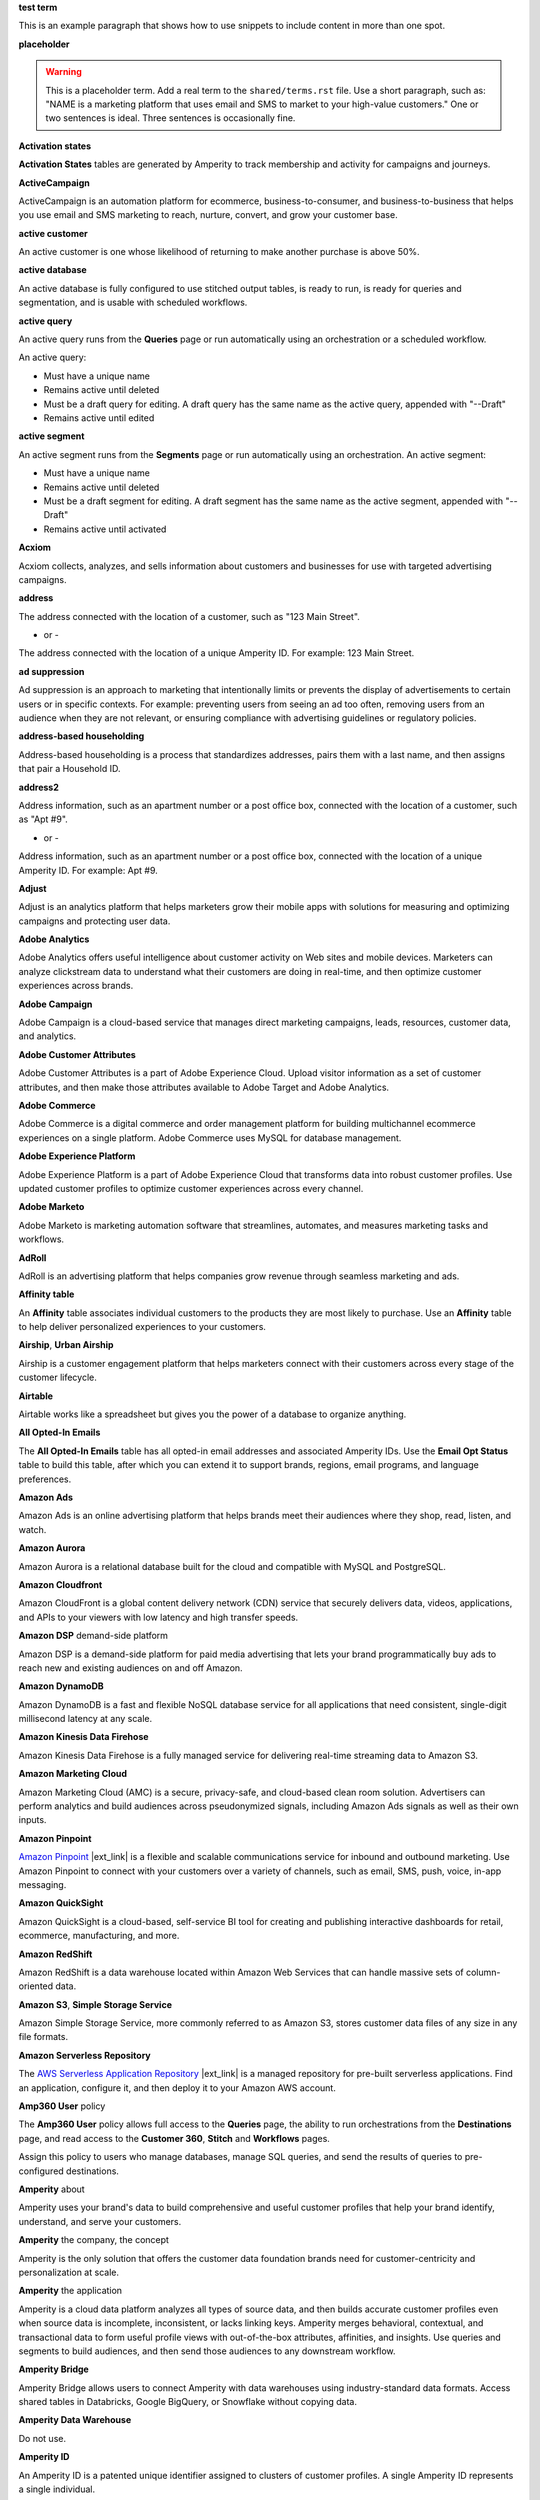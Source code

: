 .. 
.. xxxxx
..

.. 
.. template
..
.. **xxxxx**
..
.. .. term-xxxxx-start
..
.. xxxxx
..
.. .. term-xxxxx-end
..




**test term**

.. term-test-start

This is an example paragraph that shows how to use snippets to include content in more than one spot.

.. term-test-end


**placeholder**

.. term-placeholder-start

.. warning:: This is a placeholder term. Add a real term to the ``shared/terms.rst`` file. Use a short paragraph, such as: "NAME is a marketing platform that uses email and SMS to market to your high-value customers." One or two sentences is ideal. Three sentences is occasionally fine.

.. term-placeholder-end



.. The following group of terms are general. Use these in the glossary (always) and use them as the first-level overview of concepts, sections, and other whatnots across the documentation.


**Activation states**

.. term-activation-states-tables-start

**Activation States** tables are generated by Amperity to track membership and activity for campaigns and journeys.

.. term-activation-states-tables-end


**ActiveCampaign**

.. term-active-campaign-start

ActiveCampaign is an automation platform for ecommerce, business-to-consumer, and business-to-business that helps you use email and SMS marketing to reach, nurture, convert, and grow your customer base.

.. term-active-campaign-end


**active customer**

.. term-active-customer-start

An active customer is one whose likelihood of returning to make another purchase is above 50%.

.. term-active-customer-end


**active database**

.. term-active-database-start

An active database is fully configured to use stitched output tables, is ready to run, is ready for queries and segmentation, and is usable with scheduled workflows.

.. term-active-database-end


**active query**

.. term-active-query-start

An active query runs from the **Queries** page or run automatically using an orchestration or a scheduled workflow.

An active query:

* Must have a unique name
* Remains active until deleted
* Must be a draft query for editing. A draft query has the same name as the active query, appended with "--Draft"
* Remains active until edited

.. term-active-segment-end


**active segment**

.. term-active-segment-start

An active segment runs from the **Segments** page or run automatically using an orchestration. An active segment:

* Must have a unique name
* Remains active until deleted
* Must be a draft segment for editing. A draft segment has the same name as the active segment, appended with "--Draft"
* Remains active until activated

.. term-active-segment-end


**Acxiom**

.. term-acxiom-start

Acxiom collects, analyzes, and sells information about customers and businesses for use with targeted advertising campaigns.

.. term-acxiom-end


**address**

.. 
.. notes
.. there are two definitions:
.. the first is associated with the customer profile and applies to the Sources page and the Unified Coalesced table
.. the second is associated with merged PII data, the customer 360 database, and segmentation
.. 

.. term-address-start

The address connected with the location of a customer, such as "123 Main Street".

.. term-address-end

- or - 

.. term-address-ampid-start

The address connected with the location of a unique Amperity ID. For example: 123 Main Street.

.. term-address-ampid-end


**ad suppression**

.. term-ad-suppression-start

Ad suppression is an approach to marketing that intentionally limits or prevents the display of advertisements to certain users or in specific contexts. For example: preventing users from seeing an ad too often, removing users from an audience when they are not relevant, or ensuring compliance with advertising guidelines or regulatory policies.

.. term-ad-suppression-end


**address-based householding**

.. term-address-based-householding-start

Address-based householding is a process that standardizes addresses, pairs them with a last name, and then assigns that pair a Household ID.

.. term-address-based-householding-end


**address2**

.. 
.. notes
.. there are two definitions:
.. the first is associated with the customer profile and applies to the Sources page and the Unified Coalesced table
.. the second is associated with merged PII data, the customer 360 database, and segmentation
.. 

.. term-address2-start

Address information, such as an apartment number or a post office box, connected with the location of a customer, such as "Apt #9".

.. term-address2-end

- or - 

.. term-address2-ampid-start

Address information, such as an apartment number or a post office box, connected with the location of a unique Amperity ID. For example: Apt #9.

.. term-address2-ampid-end


**Adjust**

.. term-adjust-start

Adjust is an analytics platform that helps marketers grow their mobile apps with solutions for measuring and optimizing campaigns and protecting user data.

.. term-adjust-end


**Adobe Analytics**

.. term-adobe-analytics-start

Adobe Analytics offers useful intelligence about customer activity on Web sites and mobile devices. Marketers can analyze clickstream data to understand what their customers are doing in real-time, and then optimize customer experiences across brands.

.. term-adobe-analytics-end


**Adobe Campaign**

.. term-adobe-campaign-start

Adobe Campaign is a cloud-based service that manages direct marketing campaigns, leads, resources, customer data, and analytics.

.. term-adobe-campaign-end


**Adobe Customer Attributes**

.. term-adobe-customer-attributes-start

Adobe Customer Attributes is a part of Adobe Experience Cloud. Upload visitor information as a set of customer attributes, and then make those attributes available to Adobe Target and Adobe Analytics.

.. term-adobe-customer-attributes-end


**Adobe Commerce**

.. term-adobe-commerce-start

Adobe Commerce is a digital commerce and order management platform for building multichannel ecommerce experiences on a single platform. Adobe Commerce uses MySQL for database management.

.. term-adobe-commerce-end


**Adobe Experience Platform**

.. term-adobe-aep-start

Adobe Experience Platform is a part of Adobe Experience Cloud that transforms data into robust customer profiles. Use updated customer profiles to optimize customer experiences across every channel.

.. term-adobe-aep-end


**Adobe Marketo**

.. term-adobe-marketo-start

Adobe Marketo is marketing automation software that streamlines, automates, and measures marketing tasks and workflows.

.. term-adobe-marketo-end


**AdRoll**

.. term-adroll-start

AdRoll is an advertising platform that helps companies grow revenue through seamless marketing and ads.

.. term-adroll-end


**Affinity table**

.. term-affinity-table-start

An **Affinity** table associates individual customers to the products they are most likely to purchase. Use an **Affinity** table to help deliver personalized experiences to your customers.

.. term-affinity-table-end


**Airship**, **Urban Airship**

.. term-airship-start

Airship is a customer engagement platform that helps marketers connect with their customers across every stage of the customer lifecycle.

.. term-airship-end


**Airtable**

.. term-airtable-start

Airtable works like a spreadsheet but gives you the power of a database to organize anything.

.. term-airtable-end


.. vale off

**All Opted-In Emails**

.. term-all-opted-in-emails-table-start

The **All Opted-In Emails** table has all opted-in email addresses and associated Amperity IDs. Use the **Email Opt Status** table to build this table, after which you can extend it to support brands, regions, email programs, and language preferences.

.. term-all-opted-in-emails-table-end

.. vale on


**Amazon Ads**

.. term-amazon-ads-start

Amazon Ads is an online advertising platform that helps brands meet their audiences where they shop, read, listen, and watch.

.. term-amazon-ads-end


**Amazon Aurora**

.. term-amazon-aurora-start

Amazon Aurora is a relational database built for the cloud and compatible with MySQL and PostgreSQL.

.. term-amazon-aurora-end


**Amazon Cloudfront**

.. term-amazon-cloudfront-start

Amazon CloudFront is a global content delivery network (CDN) service that securely delivers data, videos, applications, and APIs to your viewers with low latency and high transfer speeds.

.. term-amazon-cloudfront-end


**Amazon DSP** demand-side platform

.. term-amazon-dsp-start

Amazon DSP is a demand-side platform for paid media advertising that lets your brand programmatically buy ads to reach new and existing audiences on and off Amazon.

.. term-amazon-dsp-end


**Amazon DynamoDB**

.. term-amazon-dynamodb-start

Amazon DynamoDB is a fast and flexible NoSQL database service for all applications that need consistent, single-digit millisecond latency at any scale.

.. term-amazon-dynamodb-end


**Amazon Kinesis Data Firehose**

.. term-amazon-kinesis-data-firehose-start

Amazon Kinesis Data Firehose is a fully managed service for delivering real-time streaming data to Amazon S3.

.. term-amazon-kinesis-data-firehose-end


**Amazon Marketing Cloud**

.. term-amazon-marketing-cloud-start

Amazon Marketing Cloud (AMC) is a secure, privacy-safe, and cloud-based clean room solution. Advertisers can perform analytics and build audiences across pseudonymized signals, including Amazon Ads signals as well as their own inputs.

.. term-amazon-marketing-cloud-end


**Amazon Pinpoint**

.. term-amazon-pinpoint-start

`Amazon Pinpoint <https://aws.amazon.com/pinpoint/>`__ |ext_link| is a flexible and scalable communications service for inbound and outbound marketing. Use Amazon Pinpoint to connect with your customers over a variety of channels, such as email, SMS, push, voice, in-app messaging.

.. term-amazon-pinpoint-end


**Amazon QuickSight**

.. term-amazon-quicksight-start

Amazon QuickSight is a cloud-based, self-service BI tool for creating and publishing interactive dashboards for retail, ecommerce, manufacturing, and more.

.. term-amazon-quicksight-end


**Amazon RedShift**

.. term-amazon-redshift-start

Amazon RedShift is a data warehouse located within Amazon Web Services that can handle massive sets of column-oriented data.

.. term-amazon-redshift-end


**Amazon S3**, **Simple Storage Service**

.. term-amazon-s3-start

Amazon Simple Storage Service, more commonly referred to as Amazon S3, stores customer data files of any size in any file formats.

.. term-amazon-s3-end


**Amazon Serverless Repository**

.. term-amazon-serverless-repository-start

The `AWS Serverless Application Repository <https://serverlessrepo.aws.amazon.com/applications>`__ |ext_link| is a managed repository for pre-built serverless applications. Find an application, configure it, and then deploy it to your Amazon AWS account.

.. term-amazon-serverless-repository-end


**Amp360 User** policy

.. term-amp360-user-policy-start

The **Amp360 User** policy allows full access to the **Queries** page, the ability to run orchestrations from the **Destinations** page, and read access to the **Customer 360**, **Stitch** and **Workflows** pages.

.. term-amp360-user-policy-end

.. term-amp360-user-policy-assign-start

Assign this policy to users who manage databases, manage SQL queries, and send the results of queries to pre-configured destinations.

.. term-amp360-user-policy-assign-end


**Amperity** about

.. 
.. notes
.. This is the kind of statement that would go at the end of a PDF, for example.
.. The list of brands at the end should be updated.
.. 

.. term-amperity-about-start

Amperity uses your brand's data to build comprehensive and useful customer profiles that help your brand identify, understand, and serve your customers.

.. term-amperity-about-end


**Amperity** the company, the concept

.. 
.. This is the first paragraph about Amperity that anybody sees in the docs sets.
.. 

.. term-amperity-company-start

Amperity is the only solution that offers the customer data foundation brands need for customer-centricity and personalization at scale.

.. term-amperity-company-end


**Amperity** the application

.. term-amperity-app-start

Amperity is a cloud data platform analyzes all types of source data, and then builds accurate customer profiles even when source data is incomplete, inconsistent, or lacks linking keys. Amperity merges behavioral, contextual, and transactional data to form useful profile views with out-of-the-box attributes, affinities, and insights. Use queries and segments to build audiences, and then send those audiences to any downstream workflow.

.. term-amperity-app-end


**Amperity Bridge**

.. term-amperity-bridge-start

Amperity Bridge allows users to connect Amperity with data warehouses using industry-standard data formats. Access shared tables in Databricks, Google BigQuery, or Snowflake without copying data.

.. term-amperity-bridge-end


**Amperity Data Warehouse**

Do not use.


**Amperity ID**

.. 
.. notes
.. two descriptions
.. 1) generic and a better "intro". Use this one in most places
.. 2) specific to columns in Stitch output that contain the amperity_id. Use this in data table references and other situations with a reference to this column, such as from within a segment/query
.. 

.. term-amperity-id-start

An Amperity ID is a patented unique identifier assigned to clusters of customer profiles. A single Amperity ID represents a single individual.

.. term-amperity-id-end

.. term-amperity-id-column-start

The unique identifier assigned to clusters of customer profiles that all represent the same individual. The Amperity ID does not replace primary, foreign, or other unique customer keys, but exists alongside them within unified profiles.

.. term-amperity-id-column-end

.. 
.. https://en.wikipedia.org/wiki/Universally_unique_identifier
.. https://en.wikipedia.org/wiki/Universally_unique_identifier#Format
.. 

.. term-amperity-id-format-start

.. note:: The Amperity ID is a universally unique identifier (UUID) that is 36 characters spread across five groups separated by hyphens: 8-4-4-4-12.

   For example:

   ::

      123e4567-e89b-12d3-a456-426614174000

.. term-amperity-id-format-end


**Amperity.js**

.. term-amperity-js-start

**Amperity.js** is a JavaScript-based software development kit that integrates directly with any website or web application to support real-time streaming of data from that website to Amperity.

.. term-amperity-js-end


**Amperity Lakehouse**

.. term-amperity-lakehouse-start

TBD

.. term-amperity-lakehouse-end


**AmpID User** policy

.. term-ampid-policy-start

.. TODO: There is no AmpID User policy

.. term-ampid-policy-end


**AmpIQ User** policy

.. term-ampiq-user-policy-start

The **AmpIQ User** policy allows full access to the **Segments** and **Campaigns** pages.

.. term-ampiq-user-policy-end

.. term-ampiq-user-policy-assign-start

Assign this policy to users who explore metrics, manage segments, explore segment insights, build and run campaigns, and review campaign results.

.. term-ampiq-user-policy-assign-end


**Amplitude**

.. term-amplitude-start

Amplitude is a self-service digital analytics platform to understand your users, drive conversions, and increase engagement, growth and revenue.

.. term-amplitude-end


**anonymous visitor**

.. term-anonymous-visitor-start

An anonymous visitor is an individual who visits a website, but does not sign up to receive information and does not purchase anything from the website. Anonymous visitors are interesting from a marketing perspective because they have shown some form of intent to engage with a brand. Anonymous visitors are a significant percentage--often more than 95%--of website traffic.

.. term-anonymous-visitor-end


**Apache Avro**

.. term-apache-avro-start

`Apache Avro <https://en.wikipedia.org/wiki/Apache_Avro>`__ |ext_link| is a row-oriented remote procedure call and data serialization framework developed within the Apache Hadoop ecosystem. Avro uses JSON to define data types and protocols, and serializes data in a compact binary format.

.. term-apache-avro-end


**Apache Kafka**

.. term-apache-kafka-start

Apache Kafka is an open source distributed event streaming platform used for high-performance data pipelines, streaming analytics, data integration, and mission-critical applications.

.. term-apache-kafka-end


**Apache Parquet**

.. term-apache-parquet-start

`Apache Parquet <https://en.wikipedia.org/wiki/Apache_Parquet>`__ |ext_link| is a free and open source column-oriented data storage format developed within the Apache Hadoop ecosystem. It is similar to RCFile and ORC, but offers more efficient data compression and encoding schemes with enhanced performance and can better handle large amounts of complex bulk data.

.. term-apache-parquet-end


**Apple Search Ads**

.. term-apple-search-ads-start

Apple Search Ads helps people discover your app on the App Store, matching customers with your app at the right moments.

.. term-apple-search-ads-end


**AppsFlyer**

.. term-appsflyer-start

AppsFlyer is a mobile app tracking and attribution analytics platform that helps drive predictable app growth, protects customer privacy and delivers exceptional mobile experiences.

.. term-appsflyer-end


**Attentive**, **Attentive Mobile**

.. term-attentive-mobile-start

Attentive is a personalized messaging platform that improves brand engagement with mobile consumers.

.. term-attentive-mobile-end


**attributes explorer**

.. term-attributes-explorer-start

The attributes explorer is an expandable list of tables and column names that you can reference while building queries and segments. The attributes explorer is located on the right-side of the **Segments** page and shows the list of available attributes for each table.

.. term-attributes-explorer-end


**attributes table**

.. term-attributes-table-start

An attributes table consolidates a set of fields for use with a specific downstream workflow. Assign names to fields to correctly map them with the naming patterns required by a workflow or downstream system.

.. term-attributes-table-end

.. 
.. note: use the note *only* in the destinations topics, not the glossary.
.. 

.. term-attributes-table-note-start

.. note:: Fields in an attributes table are available to SQL editors in the **Queries** and **Segments** pages.

.. term-attributes-table-note-end


**audience**

.. term-audience-start

An audience is a list of customers who match the attributes, filters, and conditions that define a segment.

.. term-audience-end


**audience sizes**

.. term-audience-sizes-start

Audience sizes represent the total number of customers that are necessary for a percentage of purchases to occur within a given time window.

.. term-audience-sizes-end

.. term-audience-size-large-start

A large audience represents the percentage of the total audience required to capture 90% of total purchases 30 days ago.

.. term-audience-size-large-end

.. term-audience-size-medium-start

A medium audience represents the percentage of the total audience required to capture 70% of total purchases 30 days ago.

.. term-audience-size-medium-end

.. term-audience-size-small-start

A small audience represents the percentage of the total audience required to capture 50% of total purchases 30 days ago.

.. term-audience-size-small-end


**Australian Privacy Principles (APP)**

.. term-australian-privacy-principles-start

`Australian Privacy Principles (APP) <https://www.oaic.gov.au/privacy/australian-privacy-principles>`__ |ext_link| is a law that covers data protection and privacy in Australia. It governs a broad set of standards, including rights and obligations around the collection, use, and disclosure of personal information and the rights of individuals to access their personal information.

.. term-australian-privacy-principles-end


**authentication** SSO

.. term-authentication-start

Authentication is the process of establishing that a user is who they say they are. For example, by asking a user to give a username and password.

.. term-authentication-end


**authorization** SSO

.. term-authorization-start

Authorization is the process of establishing that a user can perform a given action. Authorization map to roles in Amperity.

.. term-authorization-end


**automatic courier**

.. term-automatic-courier-start

An automatic courier is an active courier configured to run as part of a scheduled workflow. Configure an automatic courier from the **Sources** page.

.. term-automatic-courier-end


**automatic query**

.. term-automatic-query-start

An automatic query is an active query configured to run whenever upstream data changes. Configure an automatic query from the **Queries** page.

.. term-automatic-query-end


**automatic segment**

.. term-automatic-segment-start

An automatic segment is an active segment configured to run whenever upstream data changes. Configure an automatic segment from the **Segments** page.

.. term-automatic-segment-end


**average order value**

.. term-average-order-value-start

Average order value (AOV) is the average order value for a unique customer's transactions.

.. term-average-order-value-end


**average unit retail (AUR)**

.. term-aur-start

The average selling price for a retail item.

.. term-aur-end


**AWS Connect**

.. term-aws-connect-start

Amazon Connect is a contact center as a service solution that offers self-service configuration and enables dynamic, personal, and natural customer engagement at any scale.

.. term-aws-connect-end


**AWS Lambda**

.. term-aws-lambda-start

AWS Lambda runs code for any application or service configured to run automatically from within Amazon Web Services to support any downstream workflow.

.. term-aws-lambda-end


**Azure Blob Storage**

.. term-azure-blob-storage-start

Azure Blob Storage is an object storage solution for the cloud that stores massive amounts of unstructured data.

.. term-azure-blob-storage-end


**Azure Cloud Functions**

.. term-azure-cloud-functions-start

Azure Functions is a serverless compute service that offers code on-demand services without having to provision or manage infrastructure.

.. term-azure-cloud-functions-end


**Azure Data Share**

.. term-azure-data-share-start

Azure Data Share is a service for sharing data in any format and any size with Amperity. Azure Data Share requires no infrastructure setup or management and uses underlying Azure security measures as they apply to both Azure accounts. Snapshot-based sharing does not require a special access key.

.. term-azure-data-share-end


**Azure Data Factory**

.. term-azure-data-factory-start

Azure Data Factory is a service in Azure that can convert any data format into another data format, such as converting Apache Parquet to CSV.

.. term-azure-data-factory-end


**Azure Synapse Analytics**

.. term-azure-synapse-analytics-start

Azure Synapse Analytics is a limitless analytics service and data warehouse. Azure Synapse Analytics has four parts: SQL analytics, Apache Spark, hybrid data integration, and a unified user experience.

.. term-azure-synapse-analytics-end


**bad-values blocklist**

.. term-bad-values-blocklist-start

A bad-values blocklist has known values that appear often in data. The Stitch process should exclude values from the bad-values blocklist.

.. term-bad-values-blocklist-end


**Bazaarvoice**

.. term-bazaarvoice-start

Bazaarvoice allows retailers to manage user-generated content on their website.

.. term-bazaarvoice-end


**BigCommerce**

.. term-bigcommerce-start

BigCommerce is an all-in-one tool used to build storefronts, optimize product searches, and convert shoppers into customers.

.. term-bigcommerce-end


**Bing Ads**

.. term-bing-ads-start

Bing Ads appear within the Bing advertising network to web users. Advertisers pay to display brief advertisements, service offerings, and product listings.

.. term-bing-ads-end

.. vale off

**birthdate**

.. vale on

.. term-birthdate-start

The date of birth connected with a customer.

.. term-birthdate-end

- or - 

.. term-birthdate-ampid-start

The date of birth connected with a unique Amperity ID.

.. term-birthdate-ampid-end


**block**

.. term-block-start

A block is a group of records that match the characteristics defined by the blocking strategy.

.. term-block-end


**blocking**

.. term-blocking-start

Blocking is a process that uses rules to divide massive datasets into smaller blocks. Smaller and offer higher probabilities of discovering matching records.

.. term-blocking-end


**blocking key**, **bk**

.. term-bk-start

A blocking key defines a specific combination of characters for a blocking strategy. For example, the first three characters in **given-name**, the first character in **surname**, and **birthdate** represent a blocking key.

.. term-bk-end

.. term-bk-stitch-context-start

A blocking key is a specific outcome of a blocking strategy. For example, a blocking strategy for **email** has a blocking key similar to ``customer@domain.com``.

.. term-bk-stitch-context-end


**blocking strategy**

.. term-blocking-strategy-start

A blocking strategy acts like a filter against large datasets. Each blocking strategy applies its filter. All matching records group together into a block. Each record that matches a blocking strategy is a blocking key.

.. term-blocking-strategy-end


**Bluecore**

.. term-bluecore-start

Bluecore is a marketing technology company that intelligently connects casual shoppers to products with the goal of transforming those casual shoppers into lifetime customers.

.. term-bluecore-end


**blv_address**

.. term-blv-address-start

When true, the **address** on this customer profile matches a blocklist value.

.. term-blv-address-end


**blv_email**

.. term-blv-email-start

When true, the **email** on this customer profile matches a blocklist value.

.. term-blv-email-end


**blv_phone**

.. term-blv-phone-start

When true, the **phone** on this customer profile matches a blocklist value.

.. term-blv-phone-end


**blv_given_name**

.. term-blv-given-name-start

When true, the **given-name** on this customer profile matches a blocklist value.

.. term-blv-given-name-end


**blv_surname**

.. term-blv-surname-start

When true, the **surname** on this customer profile matches a blocklist value.

.. term-blv-surname-end


**Box**

.. term-box-start

Box is a cloud-based file storage service that enables secure data sharing with anyone, anywhere, on any device.

.. term-box-end


**Branch**

.. term-branch-start

Branch is a mobile measurement and deep linking platform that unifies user measurement across devices, platforms, and channels.

.. term-branch-end


**brand**

.. term-brand-start

The brand associated with a customer interaction.

.. term-brand-end


**Braze**

.. term-braze-start

Braze is a leading marketing automation platform for creating custom experiences based on sophisticated customer attributes and segments, and then mapping those experiences to campaigns.

.. term-braze-end


**Brightloom**

.. term-brightloom-start

Brightloom is a customer growth platform for restaurants, retailers, and consumer brands that leverages customer transaction history and marketing campaign data to predict individual customer buying preferences.

.. term-brightloom-end


**Business Intelligence Connect**, **BI Connect**

.. term-business-intelligence-connect-start

|bic| is an Amperity-managed cloud data warehouse that offers a location from which you can use any BI tool to access your Amperity data.

.. term-business-intelligence-connect-end


**byte order mark**

.. term-byte-order-mark-start

A `byte order mark (BOM) <https://en.wikipedia.org/wiki/Byte_order_mark>`__ |ext_link| is an optional usage of the special Unicode character "U+FEFF BYTE ORDER MARK". This character starts the file and identifies byte order and character encoding within the file.

.. term-byte-order-mark-end


**California Consumer Privacy Act (CCPA)**

.. term-ccpa-start

The `California Consumer Privacy Act (CCPA) <https://en.wikipedia.org/wiki/California_Consumer_Privacy_Act>`__ |ext_link| is a law that covers data protection and privacy in the state of California. It gives control to individuals over their personal data and addresses the transfer of personal data, including providing for the ability to request removal of data.

.. term-ccpa-end


**Camelot SMM**

.. term-camelot-smm-start

Camelot SMM offers marketing strategies and media services to top brands of all sizes, leveraging data, technology, and industry-leading experience.

.. term-camelot-smm-end


**campaign**

.. term-campaign-start

A campaign is a message or offer sent to a specific group of customers or recipients.

.. term-campaign-end


**campaign type**

.. term-campaign-type-start

A campaign may be one of the following types:

* One-time
* Recurring

.. term-campaign-type-end


**Campaign Recipients**

.. term-campaign-recipients-table-start

The **Campaign Recipients** table has a list of Amperity IDs associated with campaigns sent from Amperity, along with details about the campaign. These details include control and treatment groups, audience segments, destinations, and launch dates.

.. term-campaign-recipients-table-end


**Campaigns** page

.. term-campaigns-tab-start

The **Campaigns** page uses segments to build audiences, and configure how Amperity send audiences to any downstream marketing workflow.

.. term-campaigns-tab-end


**cardinality**

.. TODO: DO NOT EDIT THIS GLOSSARY TERM WITHOUT ALSO CHECKING THE DIMENSIONS OF THE TOOLTIP IN THE DATA EXPLORER. See amperity_help/sources/term_cardinality.

.. term-cardinality-start

Cardinality is a measure of how many unique values are present in data. A higher cardinality indicates a larger percentage of unique values, whereas a lower cardinality indicates a higher percentage of repeat values.

.. term-cardinality-end


**channel**

.. term-channel-start

A channel is the purchase method used by a customer. For example: online, point-of-sale, loyalty, and in-store.

.. term-channel-end


**channel interaction**

.. term-channel-interaction-start

A channel interaction is data about customer purchases, such as online, point-of-sale, and loyalty.

.. term-channel-interaction-end


**Cheetah Digital**

.. term-cheetah-digital-start

Cheetah Digital by Marigold is a customer engagement platform that helps marketers deliver personalized experiences, create effective cross-channel messaging, and increase customer loyalty.

.. term-cheetah-digital-end


**churn**

.. term-churn-start

Churn represents the likelihood of a customer not making a purchase during the next year.

.. term-churn-end


**churn prevention**

.. term-churn-prevention-start

Churn prevention is a process of identifying, and then marketing to users who are likely to churn.

.. term-churn-prevention-end


**churn propensity**

.. term-churn-propensity-start

Churn propensity is a predictive model that finds the likelihood that a customer is active based on their purchase history. The churn propensity model outputs a score between 0 and 1 that represents a customer's probability of returning to make a purchase.

* A score closer to 0 indicates a low probability of churn, suggesting the customer is likely to remain active.

* A score closer to 1 indicates a high probability of churn, suggesting the customer is at risk of leaving.

.. term-churn-propensity-end


**city**

.. term-city-start

The city connected with the location of a customer.

.. term-city-end

- or - 

.. term-city-ampid-start

The city connected with the location of a unique Amperity ID.

.. term-city-ampid-end


**ck** tag, semantic

.. term-ck-start

The **ck** semantic tag identifies pre-existing, tenant-specific customer IDs. Amperity compares customer keys to the Amperity ID as part of the deduplication process.

.. term-ck-end


**claim**, **claim key** SSO

.. term-claim-start

A claim is a set of information shared by an identity provider (IDP) with a service provider (Amperity). Each individual claim key specifies a single claim, such as a user's email address, name, or the user's role in Amperity.

.. term-claim-end


**CLAMP**, **Command Line for Amperity**

.. term-clamp-deprecated-start

.. warning:: DEPRECATED.

The Command Line for Amperity (CLAMP) is the command-line interface to Amperity that uses the Amperity REST API to interact with couriers, feeds, SQL queries, destinations, segments, or Stitch runs.

.. term-clamp-deprecated-end


**clienteling**

.. term-clienteling-start

Clienteling is `a technique used by retail sales associates to establish long-term relationships <https://en.wikipedia.org/wiki/Clienteling>`__ |ext_link| with key customers based on data about their preferences, behaviors and purchases.

.. term-clienteling-end


**cluster graph**

.. term-cluster-graph-start

A cluster graph is one of the outcomes of the Stitch process. It is a visual representation of every pairwise connection in a cluster of records.

.. term-cluster-graph-end


**cluster transition**

.. term-cluster-transition-start

A cluster transition occurs when records move from one cluster to another during the Stitch process.

.. term-cluster-transition-end


**clustering**

.. term-clustering-start

Clustering is the process of deciding which records to include in a customer profile. A matching threshold defines the lowest threshold at which two records match, and then included in a cluster. Lower quality matches are a transitive connection. Distinct customer profiles emerge as a cluster of record pairs.

.. term-clustering-end


**coding accuracy support system**, **CASS**

.. term-cass-start

Coding accuracy support system (CASS) is an address standardization concept that helps clean address to make them more effective for direct mail campaigns.

.. term-cass-end


**COGS**, **cost of goods sold**

.. vale off

.. term-cogs-start

Cost of goods sold (COGS) are the direct costs of producing goods sold by a brand, including the costs of materials and labor to produce the item, but excluding indirect expenses like distribution or sales.

.. term-cogs-end

.. vale on


**Combined Requests table** 

.. term-combined-requests-start

The **Combined Requests** table consists of all the data subject access request (DSAR) data pulled from one or more tables with compliance semantics assigned to them.

.. term-combined-requests-end

**common table expression (CTE)**

.. term-cte-start

A common table expression (CTE) is a named subquery defined by the **WITH** clause. A CTE defines a set of variables that act as a temporary view, an optional list of column names, and a query expression. The results of the query expression behaves like a table.

.. term-cte-end


**company**

.. term-company-start

The company, typically an employer or small business, connected with a customer.

.. term-company-end

- or - 

.. term-company-ampid-start

The company, typically an employer or small business, connected with a unique Amperity ID.

.. term-company-ampid-end


**completed query**

.. term-completed-query-start

A completed query is an active query that has run successfully through Amperity as part of an orchestration within the past 24 hours.

.. term-completed-query-end


**completed segment**

.. term-completed-segment-start

A completed segment is an active segment that has run successfully through Amperity as part of an orchestration within the past 24 hours.

.. term-completed-segment-end


**completion**

.. term-completion-start

Completion is the percentage of non-NULL values within a column.

.. term-completion-end


**Compliance Detail Report table**

.. term-compliance-detail-report-table-start

The **Compliance Detail Report** passthrough table has one row for each found record.

.. term-compliance-detail-report-table-end

**Compliance Overview Report table**

.. term-compliance-overview-report-table-start

The **Compliance Overview Report** passthrough table has a row for each request. 

.. term-compliance-overview-report-table-end

**component_id**

.. vale off

.. term-component-id-start

An identifier that represents a set of records that are transitively connected with a score above threshold as an outcome of blocking and initial scoring. Records that share a component ID, but have different Amperity IDs, are split during hierarchical comparison.

.. term-component-id-end

.. vale on

.. The following paragraph is not in the glossary, but is in the data_tables and stitch_qa references.

.. term-component-id-different-start

.. tip:: Records with different **component_id** values may show as having blocked together. This can occur after removing a connecting record pair that scored below the pairwise comparison threshold.

.. term-component-id-different-end


**Concise Binary Object Representation (CBOR)**

.. term-cbor-start

|format_cbor| is a binary data serialization format based on JSON. Like JSON it allows the transmission of data objects that contain name-value pairs, but in a more concise manner. This increases processing and transfer speeds at the cost of human-readability.

.. term-cbor-end


**Connected TV**, **CTV**

.. term-ctv-start

A connected TV (CTV), is a physical device that a customer uses to watch and stream video content online. Examples of physical devices include:

* Smart TVs, such Apple TV, Fire TV, and Android TV
* Streaming sticks, such as Amazon FireStick and Chromecast
* Gaming consoles, such as XBox and PlayStation

.. term-ctv-end


**consumer packaged goods**

.. term-cpg-start

Consumer packaged goods are items that require routine replacement or replenishment, such as food, beverages, clothes, personal items, and household products, on a daily basis.

.. term-cpg-end


**control group**

.. term-control-group-start

A control group is the percentage of an audience who do not receive communications related to a marketing campaign. Use control groups to establish a baseline against which you can measure the success of a campaign over time.

.. term-control-group-end


**conversions**

.. term-conversions-start

A conversion occurs when a customer takes a desired action in response to a call to action on an online website or platform. For example, signing up for a newsletter through a pop-up on a website, making a purchase after clicking on an ad, or tapping on a push notification on a mobile device.

.. term-conversions-end


**conversion rate**

.. term-conversions-rate-start

Conversion rate is the percentage of website visitors who convert by taking a desired action, such as making a purchase or subscribing to a newsletter. A higher percentage represents a higher conversion rate.

.. term-conversions-rate-end


**Cordial**

.. term-cordial-start

Cordial is a cross-channel marketing and data platform that collects customer data into one platform for use with audience segments, trends, and automated customer experiences.

.. term-cordial-end


**Core dna**

.. term-core-dna-start

Core dna is a service that offers integrated digital solutions for content, commerce, and marketing consolidated within a single digital experience platform.

.. term-core-dna-end


**core tables**

.. term-core-tables-start

Core tables represent a normalized foundation for data built from the results of the Amperity identity resolution process. Use individual core tables with any database your brand builds within Amperity.

.. term-core-tables-end

.. term-core-tables-standard-start

Standard core tables contain the results of the identity resolution process for your tenant.

.. term-core-tables-standard-end

.. term-core-tables-custom-start

A custom core table built using Spark SQL and may reference one or more core tables or domain tables. Use custom core tables to extend the normalized foundation to support use cases beyond what the set of standard core tables offers.

.. term-core-tables-custom-end


**cost** product semantic

.. term-cost-start

Cost represents the total cost of all goods sold (COGS) for a product.

.. term-cost-end


**country**

.. term-country-start

The country connected with the location of a customer.

.. term-country-end

- or - 

.. term-country-ampid-start

The country connected with the location of a unique Amperity ID.

.. term-country-ampid-end


**Coupa**

.. term-coupa-start

Coupa is a cloud platform for business spend management. Coupa delivers measurable value through real-time spend visibility, control, compliance, and agility.

.. term-coupa-end


**courier**

.. term-courier-start

A courier brings data from an external system to Amperity.

.. term-courier-end


**courier fileset**

.. term-courier-fileset-start

A fileset is a group of files processed as a unit by a single courier. A fileset defines each file individually by name, datestamp, file format, and load operation. A courier expects all files in a fileset to be available for processing, unless a file is as optional.

.. term-courier-fileset-end


**courier group**

.. term-courier-group-start

A courier group is a list of one or more couriers that run as a group. A courier group can act as a constraint on downstream workflows and can run automatically as part of a scheduled workflow.

.. term-courier-group-end


**courier group schedule**

.. term-courier-group-schedule-start

A schedule defines the frequency at which a courier group runs. All couriers in the same courier group run as a unit and all tasks must complete before a downstream process starts. Define a schedule using cron.

.. term-courier-group-schedule-end


**create_dt** tag, custom semantic used with **Merged Customers** SQL statement

.. term-create-dt-start

Apply the **create-dt** semantic tag to columns that identify the creation date or time. The field must be a datetime field type.

.. term-create-dt-end


**Criteo**

.. term-criteo-start

Criteo is a commerce media platform that helps marketers and media owners manage and scale campaigns. Send audiences to Criteo, and then advertise to customers across paid media, including connected TV (CTV), banner ads, and video ads.

.. term-criteo-end


**Criteo Retail Media**

.. term-criteo-retail-media-start

Criteo Retail Media allows marketers to build audiences using their own first-party data, and then monetize those audiences by allowing other brands to use them for their own marketing campaigns.

.. term-criteo-retail-media-end

.. term-criteo-retail-media-offsite-start

`Offsite campaigns <https://help.retailmedia.criteo.com/kb/guide/en/about-offsite-campaigns-Gf5mwsGCWv>`__ |ext_link| inspire purchases and boost brand awareness with eye-catching display formats and engaging video ads. They aim to reach the advertisers' target audiences wherever they are, outside of the retailers' websites.

.. term-criteo-retail-media-offsite-end

.. term-criteo-retail-media-onsite-start

`Onsite display campaigns <https://help.retailmedia.criteo.com/kb/guide/en/what-is-onsite-display-g7j3MjzMPq>`__ |ext_link| try to reach, influence, and engage shoppers at the point-of-purchase with custom display ad formats. Advertisers can choose which shoppers to target based on real-time browsing and searching behavior, and analyze engagement and conversions with enhanced reporting capabilities.

.. term-criteo-retail-media-onsite-end


**cron**

.. term-cron-start

`Cron <https://en.wikipedia.org/wiki/Cron>`__ |ext_link| is a time-based job scheduler that uses cron syntax to automate scheduled jobs to run periodically at fixed times, dates, or intervals.

.. term-cron-end


**crontab syntax**

.. term-crontab-syntax-start

Cron syntax specifies the fixed time, date, or interval at which cron runs. Each line represents a job. ``30 8 * * *`` represents "run at 8:30 AM every day" and ``30 8 * * 0`` represents "run at 8:30 AM every Sunday".

For example:

.. code-block:: none

    ┌───────── minute (0 - 59)
    │ ┌─────────── hour (0 - 23)
    │ │ ┌───────────── day of the month (1 - 31)
    │ │ │ ┌────────────── month (1 - 12)
    │ │ │ │ ┌─────────────── day of the week (0 - 6) (Sunday to Saturday)
    │ │ │ │ │
    │ │ │ │ │
    │ │ │ │ │
    * * * * * command to execute

Amperity validates the cron syntax and shows you the results. You may also use `crontab guru <https://crontab.guru/>`__ |ext_link| to validate cron syntax.

.. term-crontab-syntax-end


**Cross Country Computer**

.. term-ccc-start

Cross Country Computer specializes in strategic solutions for companies that are seeking to evolve their marketing methods around acquiring, retaining, and developing valuable customers.

.. term-ccc-end


**CSV**, **comma-separated values**

.. term-csv-start

A `comma-separated values (CSV) <https://en.wikipedia.org/wiki/Comma-separated_values>`__ |ext_link| file, defined by `RFC 4180 <https://tools.ietf.org/html/rfc4180>`__ |ext_link|, is a delimited text file that uses a comma to separate values. A CSV file stores tabular data--numbers and text--in plain text. Each line of the file is a data record. Each record consists of one or more fields, separated by commas. The use of the comma as a field separator is the source of the name for this file format.

.. term-csv-end


**currency**

.. term-currency-start

Currency represents the currency used to pay for an item. For example: dollar.

.. term-currency-end


**custom database table**

.. term-custom-database-table-start

A custom database table modifies the schema of a source table to apply semantic tags or change the shape of the data within the table. For example, splitting values in a single column into more than one column, and then applying semantic tags. Use custom domain tables as inputs to Stitch when they contain customer profile data.

.. term-custom-database-table-end


**custom domain table**

.. term-custom-domain-table-start

A custom domain table is a domain table that defines its schema using Spark SQL.

.. term-custom-domain-table-end


**customer**

.. term-customer-start

A customer is a known individual with a core set of associated personally identifiable properties, such as their given name, surname, birthdate, mailing address, email address, and phone number.

.. term-customer-end


**Customer Attributes**

.. term-customer-attributes-table-start

The **Customer Attributes** table has a series of columns that identify attributes about individuals. For example:

* Is an individual contactable?
* Is there a marketable email address?
* Is the physical address known?
* Is there a phone number?
* Are they are an employee, reseller, or a test account?
* What is the individual's revenue relationship with the brand?

.. term-customer-attributes-table-end


**customer 360 database**

.. term-customer-360-database-start

A customer 360 database uses standard core tables generated by the Stitch process. These tables offer a unified view of your brand's customer data, including customer profiles and interaction records, organized, merged, and linked together by the Amperity ID.

.. term-customer-360-database-end


**customer 360 profile**

.. term-customer-360-profile-start

Amperity creates a unique profile for each unique customer profile, assigns an Amperity ID, and then stores these profiles in the **Customer 360** table. Amperity calculates the number of unique profiles by counting the number of Amperity IDs in the **Customer 360** table.

.. term-customer-360-profile-end


**Customer 360** page

.. term-customer-360-tab-start

The **Customer 360** page is the interface to view and manage all databases, including the customer 360 database, along with related customer profile and interaction data. Explore and interact with stitched tables. Use Spark SQL to build the customer 360 database, add tables, define predictions, and surface data points for use with queries and segments.

.. term-customer-360-tab-end


**Customer 360**, **C360** database table

.. term-customer360-table-start

The **Customer 360** table is the unified view of the customer across all points of engagement, including attributes that cross systems. This table does not exist by default. Each row represents a complete record for a unique individual, including their Amperity ID, merged PII data, and summary attributes.

.. term-customer360-table-end


**customer data table**

.. term-customer-data-table-start

A customer data table has customer profiles from an external source system.

.. term-customer-data-table-end


**customer ID**

.. term-customer-id-start

A customer ID is an identifier that uniquely identifies a customer within a dataset. For example, a loyalty ID, a mobile app ID, or a login name from a website.

.. term-customer-id-end


**customer key**, **ck**

.. term-customer-key-start

A customer key is a column in a data table with a unique identifier that represents a unique ID for data as it exists outside of Amperity.

.. term-customer-key-end


**customer lifecycle status**

.. 
.. also known as lifetime customer value (LCV) and life-time value (LTV)
.. 

.. vale off

.. term-customer-lifecycle-status-start

Customer lifecycle status is a probabilistic score--referred to as p(return) or "probability of return"--that identifies if a customer is active or if they are likely to churn.

.. term-customer-lifecycle-status-end

.. vale on


**customer lifecycle status tier**

.. vale off

.. term-customer-lifecycle-status-tier-start

A customer's p(return) score finds the customer lifecycle status tier:

.. list-table::
   :widths: 200 400
   :header-rows: 1

   * - Status tier
     - p(return) score
   * - **Active**
     - p(return) score is over 60%
   * - **Cooling down**
     - p(return) score is between 50%-60%
   * - **At risk**
     - p(return) score is between 35%-50%
   * - **Highly at risk**
     - p(return) score is between 20%-35%
   * - **Lost**
     - p(return) score is below 20%

.. term-customer-lifecycle-status-tier-end

.. vale on

.. term-customer-lifecycle-status-configure-start

Customer states are "active", "lapsed", "dormant", or "prospect". Purchase behaviors use a 5 year window. A customer who purchased within the previous 365 days--1 year--is "active" and within the previous 730 days--2 years--is "lapsed". A customer who has not purchased within 2 years is "dormant".

.. term-customer-lifecycle-status-configure-end


**customer lifetime value (CLV)**

.. 
.. also known as lifetime customer value (LCV) and life-time value (LTV)
.. 

.. term-clv-start

Customer lifetime value (CLV) measures how valuable a customer is to your brand.

.. term-clv-end


**customer profile**

.. term-customer-profile-start

A customer profile is a collection of attributes connected to a single unique individual in the customer 360 database. The total number of customer profiles is equal to the total number of rows in the **Customer 360** table. This total correlates strongly, but not exactly, with the total number of Amperity IDs assigned to unique individuals in the same dataset.

.. term-customer-profile-end


**customer record** customer profile

.. term-customer-record-start

A customer profile is a row in a customer data table that has information about the customer. Who they are, where they live, and how much they spend. For example, a email list table has names, email addresses, or phone numbers.

.. term-customer-record-end


**Custora**

.. vale off

.. term-custora-start

Custora was a cloud-based customer analytics solution that applies machine learning across retail, organization, and customer touchpoints.

.. term-custora-end

.. vale on


**DAT**

.. term-dat-start

A DAT file is a file that has binary data, often specific to the program that created the file, that is not human readable or in a tabular--columns and rows--format.

.. term-dat-end


**data assets**

.. term-data-assets-start

Data assets are a collection of CSV files and SQL templates that add support for common datasets and use cases. For example customer attributes, email and SMS opt-in status, predicted gender, calendars, and lookups for countries, states, provinces. Most data assets are available to retail and non-retail use cases.

.. term-data-assets-end


**data explorer**

.. term-data-explorer-glossary-only-start

The **Data Explorer** offers a detailed way to navigate through data in Amperity. The information available from the **Data Explorer** varies:

* The **Stitch** page opens the **Data Explorer** to three views: stitched connections, cluster graphs, and pairwise connections.
* The **Customer 360** page opens the **Data Explorer** to a view that shows all tables in the database, from which you may view each of the individual tables.
* The **Segments** page opens the **Data Explorer** to a specific table, and then offers a view of its schema along with sample data.

.. term-data-explorer-glossary-only-end


**data explorer** edited to be neutral

.. term-data-explorer-start

The **Data Explorer** offers a detailed way to navigate through data tables in Amperity. The **Data Explorer** displays each column in the data table as a row, with the column name, data type, associated semantic, and a data example. A sample of real table data is available on another tab.

.. term-data-explorer-end


**data lineage**

.. term-data-lineage-start

Data lineage is a graph visualization that shows the connections between data in your tenant. The graph visualization is refreshed each time a user loads the **Data lineage** page.

.. term-data-lineage-end


**data mapping**

.. term-data-mapping-start

A data mapping template defines how columns in Amperity output map to fields or columns required by a destination, including the ordering and naming of columns. This is especially useful when a destination has case-sensitive column names or when it uses a REST API with specific requirements for naming patterns. A destination that does not have requirements for the shape of data should use **NULL** instead of defining a data mapping structure.

.. term-data-mapping-end


**data source**

.. term-data-source-start

A data source is a system in a customer's environment that sends data to Amperity as structured or semi-structured data through cloud-based storage or a REST API.

.. term-data-source-end


**data subject access request (DSAR)**

.. term-dsar-start

A data subject access request (DSAR) is a written request made by an individual to ask for regulatory compliance. For example: California Consumer Privacy Act (CCPA), General Data Protection Regulation (GDPR), or Personal Information Protection and Electronic Documents Act (PIPEDA). A DSAR requires a response within a pre-defined time window, typically 30 days.

.. term-dsar-end


**data table**, **database table**

.. term-data-table-start

A data table is a set of rows organized into named columns with types, typically as output from some database application in a SQL format.

.. term-data-table-end


**data template**

.. term-data-template-start

A data template defines how Amperity sends columns in data structures to downstream workflows. A data template is part of the configuration for sending query and segment results from Amperity to an external location.

.. term-data-template-end


**data type**

.. term-data-type-start

A data type defines the data that is in a column. Amperity supports the following types: integer, string, float, decimal, date, datetime, map, array, and Boolean. When defining a feed for ingesting customer data to Amperity, it is important to consistently apply the correct data type for incoming columns.

.. term-data-type-end


**Databricks**

.. term-databricks-start

Databricks offers a unified platform for data and AI that supports large-scale processing for batch and streaming workloads, standardized machine learning lifecycles, and accelerated data science workflows for large datasets.

.. term-databricks-end


**Databricks delta table**

.. term-databricks-delta-table-start

A Delta table is a table in a Delta Lake, which is an optimized storage layer that offers the foundation for storing data and tables in the Databricks Lakehouse Platform. Delta Lake is the default storage format for all operations on Databricks. Unless otherwise specified, all tables on Databricks are Delta tables.

.. term-databricks-delta-table-end


**DataGrid Operator** policy

.. term-datagrid-operator-policy-start

The **DataGrid Operator** policy allows read access to the **Sources**, **Stitch**, and **Customer 360** pages and full access to the **Queries**, **Destinations**, and **Workflows** pages.

.. term-datagrid-operator-policy-end

.. term-datagrid-operator-policy-assign-start

Assign this policy to users who work in your production tenant to help prevent making direct changes to sources, Stitch settings, and databases. Assign the **DataGrid Administrator** policy to the same users within a sandbox to allow them full access to Amperity.

.. term-datagrid-operator-policy-assign-end


**DataGrid Administrator** policy

.. term-datagrid-administrator-policy-start

The **DataGrid Administrator** policy allows full access to Amperity. Access includes all actions allowed by the **DataGrid Operator** policy, along with the ability to use a sandbox to make changes. Review changes in a sandbox before promoting them to production.

.. term-datagrid-administrator-policy-end

.. term-datagrid-administrator-policy-assign-start

Assign this policy to users who make configuration changes using a sandbox. A user assigned the **Allow sandbox administration** policy can review sandbox changes. An administrator has visibility into *all resource groups*.

.. term-datagrid-administrator-policy-assign-end


**Datalogix**

.. term-datalogix-start

Datalogix, part of Oracle Data Cloud, connects offline purchase signals to digital media, helping marketers in the United States create comprehensive consumer profiles across digital, mobile, offline, and TV.

.. term-datalogix-end


**dataset**

.. term-dataset-start

A dataset is a collection of data grouped together to support use cases required by a high-level goal. A dataset may contain smaller datasets, as if they are building blocks.

.. term-dataset-end


.. vale off

**datasource** column name

.. term-datasource-start

The name of the data source from which this customer profile originated.

.. term-datasource-end

.. vale on


**days since last order**

.. term-days-since-last-order-start

Days since latest order measures the number of days that have elapsed since a customer has placed an order.

.. term-days-since-last-order-end


**Delighted**

.. term-delighted-start

Delighted creates and sends customer experience surveys, tracks and analyzes feedback, and then helps you take action.

.. term-delighted-end


**Delta Lake**

.. term-delta-lake-start

Delta Lake is an open source format that involves a metadata layer on top of columnar files in cloud storage using the Apache Parquet file format.

.. term-delta-lake-end


**Delta Sharing**

.. term-delta-sharing-start

`Delta Sharing <https://delta.io/sharing/>`__ |ext_link| is an open protocol for secure sharing of live data between organizations. Delta Sharing generates temporary credentials that allow access to individual data files in cloud storage without copying data to another system regardless of computing platform.

.. term-delta-sharing-end


**deduplication**

.. term-deduplication-start

Deduplication is an output of the Stitch process that identifies the total number of unique individuals within a customer dataset.

.. term-deduplication-end


**deduplication rate**

.. term-deduplication-rate-start

The deduplication rate represents the total number of unique individuals within a customer dataset. This rate measures the difference between the total number of original identifiers in customer data and the total number of Amperity IDs assigned to unique individuals.

.. term-deduplication-rate-end


**delete confirmation**

.. term-delete-confirmation-start

A delete confirmation sent from Amperity to confirm completion of a request to delete a user record.

.. term-delete-confirmation-end


**delete user record request**

.. term-delete-user-record-request-start

A delete user record request. This is a written request that asks to delete data related to a specific user record from Amperity data tables.

.. term-delete-user-record-request-end


**derived semantic**

.. vale off

.. term-derived-semantic-start

A derived semantic is inferred from existing data. For example, "given-name" and "surname" semantics are from "full-name". "gender" is from "title". Amperity creates derived semantics automatically to ensure that individual semantics are available to Stitch during identity resolution.

.. term-derived-semantic-end

.. vale on


**destination**

.. term-destination-start

A destination is a location that receives data from Amperity.

.. term-destination-end


**destination** plugin, legacy term

.. term-destination-plugin-start

A destination is a template that defines how Amperity sends data to an external location. When you select a destination, the dialog box updates to show the list of fields for the selected destination.

.. term-destination-plugin-end


**Destinations** page

.. vale off

.. term-destinations-tab-start

The **Destinations** page is the interface for defining destinations for campaigns and orchestrations, the destinations to which individual segments are sent, and automated workflows.

.. term-destinations-tab-end

.. vale on


**Detailed Examples**

.. term-detailed-examples-table-start

The **Detailed Examples** table has detailed examples of Stitch results. Use these examples to help identify which features lead to scores with the biggest effect on Stitch results, including how they associate with various combinations of fields that contain PII data.

.. term-detailed-examples-table-end


**deterministic**

.. term-deterministic-start

Deterministic is identity resolution that uses rules-based matching to generate exact matches. The results rank predictability over accuracy. For example: processing that connects a person with their payments.

.. term-deterministic-end


**digital channel**

.. term-digital-channel-start

The digital channel for a transaction. For example: Facebook, Google Ads, email, TikTok Ads, or Reddit.

.. term-digital-channel-end


**Directly identifying information**, **DII**

.. term-dii-start
   
Directly identifying information (DII) is information that directly identifies an individual, such as a name, an email address, or a phone number.

.. term-dii-end


**direct mail** campaign strategy

.. term-direct-mail-start
   
Direct mail is a marketing strategy that uses printed media to send offers and advertising to a customer's physical address.

.. term-direct-mail-end


**discount sensitivity** model

.. term-discount-sensitivity-start

Discount sensitivity is a predictive model that categorizes customers into three behaviors: full price shopper, discount opportunist, and discount seeker.

.. term-discount-sensitivity-end


**Discount Sensitivity table**

.. term-discount-sensitivity-table-start

An **Discount Sensitivity** table groups customers into three categories: full price shoppers, discount opportunists, and discount seekers. Use an **Discount Sensitivity** table to help deliver the right messages and offers to your customers at the price those customers are willing to pay.

.. term-discount-sensitivity-table-end


**display advertising**

.. term-display-advertising-start

Display advertising on websites attracts new customers who are otherwise difficult to reach.

.. term-display-advertising-end


.. vale off

**Display & Video 360**

.. term-dv360-start

Display & Video 360 (DV360) enables advertising on connected TVs (CTVs), such as Android TV and Chromecast, online video platforms, such as YouTube, along with providing access to a variety of third-party partner exchanges.

.. term-dv360-end

.. vale on


**Domain SQL**

.. TODO: Do not use. Describes running Spark SQL against domain tables.

.. term-domain-sql-start

Domain SQL reshapes data before loading it to Amperity and making that data available to downstream process, such as Stitch or customer profiles. Domain SQL uses Spark SQL to support use cases, such as building new tables from existing domain tables or reshaping data to allow correctly apply semantic tags for transactions.

.. term-domain-sql-end


**domain table**

.. term-domain-table-start

A source domain table exists for each data source loaded to Amperity. Apply semantic tags to fields in source domain tables for customer profiles, transactions, loyalty programs, and customer events.

.. term-domain-table-end

.. term-domain-table-stitched-start

A stitched domain table exists for each domain table with:

* Applied semantic tags
* An applied foreign key that allows Amperity to link records in the domain table to an Amperity ID that exists in a standard core table

.. term-domain-table-stitched-end



**Domo**

.. term-domo-start

Domo is a cloud-based, self-service BI tool that helps you visualize data from a single dashboard.

.. term-domo-end


**Dotdigital**

.. term-dotdigital-start

Dotdigital is a cross-channel marketing platform for building customer connections and personalized campaigns across channels.

.. term-dotdigital-end


**downstream**

.. term-downstream-start

Downstream refers to the series of steps in a workflow that occurs after the current step. Downstream steps often have dependencies on the current step. For example, if the current step updates a data table, then dependent segments are rerun to return an audience with updated data.

.. term-downstream-end


**draft database**

.. term-draft-database-start

A draft database is inactive and not available for queries or segments. Use a draft database for testing or experimentation.

.. term-draft-database-end


**draft segment**

.. term-draft-segment-start

A draft segment is any segment that is not an active segment. A draft segment:

* Is the default type for any segment that added to Amperity
* Exists in a draft state until activated
* May exist indefinitely
* Appends "--Draft" when it is a working copy of an existing active segment. Only a single working copy of an active segment may exist at any time
* Is auto-saved
* Allows downloading results as a CSV file
* Runs within the **Segment Editor**
* Must activate before running it on the **Segments** page adding it to a campaign

.. term-draft-segment-end


**Dropbox**

.. term-dropbox-start

Dropbox is a file hosting service that offers cloud storage, file synchronization, personal cloud, and client software.

.. term-dropbox-end


**DSAR response**

.. term-dsar-response-start

A response to a DSAR sent from Amperity to confirm that PII data related to discovery of the subject of a DSAR.

.. term-dsar-response-end


**duplicate record**

.. term-duplicate-record-start

A duplicate record matches to one or more other records within a cluster. Amperity uses duplicate records to calculate the duplication rate.

.. term-duplicate-record-end


**duplication rate**

.. term-duplication-rate-start

The duplication rate is the percentage of all ingested customer profiles that are duplicate records. Duplication rate applies to each customer table as well as the overlap between customer tables.

.. term-duplication-rate-end


**Dynamic Yield**

.. term-dynamic-yield-start

Dynamic Yield helps companies build and test personalized, optimized, and synchronized digital customer experiences.

.. term-dynamic-yield-end


**Dynamics 365 Marketing**

.. term-dynamics-365-marketing-start

Dynamics 365 Marketing helps you build personalized journeys for real-time and outbound marketing, along with event management capabilities.

.. term-dynamics-365-marketing-end


**early repeat purchaser**, **early repeat purchasers**

.. 
.. use the following for segment attributes and conversations
.. 

.. term-early-repeat-purchasers-start

Early repeat purchasers represent the percentage of first-time buyers who returned to make a second purchase within 90 days.

.. term-early-repeat-purchasers-end

.. 
.. use the following for columns and tables, not segment attributes
.. 

.. term-early-repeat-purchaser-start

Early repeat purchaser is a flag that indicates if a customer made a repeat purchase within the previous 90 days.

.. term-early-repeat-purchaser-end


**early repeat rate**, **ERR**

.. term-early-repeat-rate-start

Early repeat rate is a measure of one-time to two-time buyer conversion based on second purchases made within the previous 90 days.

.. term-early-repeat-rate-end


**edge**

.. term-edge-start

An edge is the relationship between two vertices in a graph database. Each edge has a type and must start with one vertex and end with another.

.. term-edge-end


**email**

.. term-email-start

The email address connected with a customer. A customer may have more than one email address.

.. term-email-end

- or - 

.. term-email-ampid-start

The email address connected with a unique Amperity ID. A customer profile may have many email addresses.

.. term-email-ampid-end


**email engagement**

.. term-email-engagement-start

Email engagement data captures the history of email interactions between a customer and a brand, such as opens and clicks, including clicks by day and by month, unsubscribes, conversions, and bounces.

.. term-email-engagement-end


**email events**

.. term-email-events-start

Email events associate email summary statistics to brands, email addresses, regions, event types, event dates and times, and sender IDs.

.. term-email-events-end


**email engagement**

.. term-email-engagement-start

Email engagement represents the history of email interactions a customer has had with a brand, such as:

* Opens
* Clicks
* Unsubscribes
* Conversions

.. term-email-engagement-end


**email summary statistics**

.. term-email-summary-start

Email summary statistics offer fields that summarize customer engagement with your brand. Individual statistics include brand, email address, counts for opens and clicks by day and by month, engagement frequency, and engagement status.

.. term-email-summary-end


**Email Engagement Attributes**

.. term-email-engagement-attributes-table-start

The **Email Engagement Attributes** table has many of the same fields as the **Email Engagement Summary** table, except for the addition of the Amperity ID field. Whereas the **Email Engagement Summary** table is unique by email and brand, the **Email Engagement Attributes** table is unique by the Amperity ID and email for each brand combination. 

.. note:: In the **Email Engagement Attributes** table, each Amperity ID should only have one email address, per brand. 

.. tip:: The **Email Engagement Attributes** table pulls the email engagement data, for each Amperity ID, from the **Email Engagement Summary** table using the email associated with it in the **Merged Customers** table. 

.. term-email-engagement-attributes-table-end


**Email Engagement Summary**

.. term-email-engagement-summary-table-start

The **Email Engagement Summary** table has a summary of email event statistics, such as counts for opens and clicks, the first open, and the most recent click, unique by email address.

.. term-email-engagement-summary-table-end


**Emarsys**

.. term-emarsys-start

Emarsys is a customer engagement platform that helps marketers deliver personalized engagement across channels.

.. term-emarsys-end


**Email Opt Status**

.. term-email-opt-status-table-start

The **Email Opt Status** table has a row for each unique combination of email address, brand, region, and email program. 

.. term-email-opt-status-table-end


**Epsilon**

.. term-epsilon-start

Epsilon offers a suite of loyalty marketing services that spans database marketing, direct mail, email marketing, web development, loyalty programs, analytics, data services, strategic consulting, and creative services.

.. term-epsilon-end

.. term-epsilon-abacus-start

Epsilon Abacus offers data and analytic expertise to help improve your marketing activities and deliver a greater return on your marketing investment.

.. term-epsilon-abacus-end

.. term-epsilon-conversant-start

Epsilon Conversant offers services to help marketers recognize and measure the value of personalization solutions.

.. term-epsilon-conversant-end

.. term-epsilon-targeting-start

Epsilon Targeting offers market intelligence solutions for understanding multi-channel buying patterns and habits, and then following-up with personalized messages for better marketing campaign results.

.. term-epsilon-targeting-end


**environment**

.. term-environment-start

An environment represents the cloud platform in which an Amperity tenant runs: Amazon AWS or Microsoft Azure. All aspects of an Amperity tenant run within the same environment, including:

* Processes that pull data from customer data sources
* Processes that send data to destinations
* SQL for databases, queries, and segments
* Sandboxes

.. term-environment-end


**escape character**

.. term-escape-character-start

An escape character is specific to a data format and allows certain character sequences to interpret differently from characters that are not prefixed by that escape character.

.. term-escape-character-end


**event propensity** model

.. term-event-propensity-start

Event propensity is a predictive model that finds the likelihood that a customer performs a revenue-generating event within the next 30 days.

.. term-event-propensity-end


**Event Propensity** table


.. term-event-propensity-table-start

An **Event Propensity** table associates individual customers to the events that, depending on the event, are most likely to lead to engagement with your brand.

.. term-event-propensity-table-end)


.. term-event-propensity-table-start

An **Event Propensity** table associates individual customers to the events that, depending on the event, are most likely to lead to engagement with your brand.

.. term-event-propensity-table-end


**Eventbrite**

.. term-eventbrite-start

Eventbrite is an event platform that powers events globally.

.. term-eventbrite-end


**Evocalize**

.. term-evocalize-start

Evocalize automates the loading of data, CRM files, business metrics, images, and other content into its platform, from which you can create a variety of contextual Facebook marketing messages and advertising formats.

.. term-evocalize-end


**exclusion list**

.. term-exclusion-list-start

An exclusion list identifies customers who should not receive communications related to a campaign.

.. term-exclusion-list-end


**Experian**

.. term-experian-start

Experian offers credit reporting services and scores to businesses and consumers to help protect them from fraud and identity theft.

.. term-experian-end


**extensible data notation (EDN)**

.. term-edn-start

`Extensible Data Notation (EDN) <https://github.com/edn-format/edn>`__ |ext_link|, is a data format that is similar to JSON in structure and presentation.

.. term-edn-end


**Facebook Ads**

.. term-facebook-ads-start

Ads on Facebook appear in a variety of locations, including the news feed and within the right-side column on pages. Use Meta Ads Manager to manage ad placements on Facebook.

.. term-facebook-ads-end


**Facebook Messenger**

.. term-facebook-messenger-start

Facebook Messenger is a mobile app for chat, messaging, and video that integrates seamlessly with Instagram and Facebook.

.. term-facebook-messenger-end


**feed**

.. term-feed-start

A feed defines how to load data into a domain table, including specifying required columns and columns with semantic tags for customer profile (PII) or transactions data.

.. term-feed-end


**Feed Editor**

.. term-feed-editor-start

The **Feed Editor** is the second step adds a new data source to Amperity. The **Feed Editor** is the interface in which you assign field types, apply semantic tags and primary keys, and then make the data source available to Stitch.

.. term-feed-editor-end


**field** column

.. term-field-start

A field refers to a single piece of data within a record or a set of records. In relational databases, this corresponds to the data within a column. For instance, within an Amperity customer table, a field would describe an individual piece of data, such as zip code, or phone number.

.. term-field-end


**filedrop** location

.. term-filedrop-all-start

A filedrop is the most common way to transfer data to and from Amperity. A cloud-based filedrop location stores and retrieves any amount of data from anywhere without restriction on file format or file size. A filedrop location may be Amperity-managed or customer-managed.

.. term-filedrop-all-end

.. term-filedrop-to-start

A filedrop is the most common way to transfer data to Amperity. A cloud-based filedrop location retrieves any amount of data from anywhere without restriction on file format or file size. A filedrop location may be Amperity-owned or customer-owned.

.. term-filedrop-to-end

.. term-filedrop-from-start

A filedrop is the most common way to transfer data from Amperity. A cloud-based filedrop location stores any amount of data from anywhere without restriction on file format or file size. A filedrop location may be Amperity-owned or customer-owned.

.. term-filedrop-from-end


**filename template**

.. term-filename-template-start

A filename template defines the naming pattern for files that sent from Amperity. Specify the name of the file, and then use Jinja-style string formatting to append a date or timestamp to the filename.

.. term-filename-template-end


**first order date**

.. term-first-order-date-start

First order date is the date on which a customer placed their first order.

.. term-first-order-date-end


**first order ID**

.. term-first-order-id-start

First order ID is the order ID for a customer's first order.

.. term-first-order-id-end


.. vale off

**first order is retained**

.. term-first-order-is-retained-start

First order is retained is a flag that indicates if a customer has made a repeat purchase within 365 days of their first order.

.. term-first-order-is-retained-end

.. vale on


**first order purchase brand**

.. term-first-order-purchase-brand-start

First order purchase brand is the name of the brand connected with a customer's first purchase.

.. term-first-order-purchase-brand-end


**first order purchase channel**

.. term-first-order-purchase-channel-start

First order purchase channel is the name of the channel connected with a customer's first purchase.

.. term-first-order-purchase-channel-end


**first order revenue**

.. term-first-order-revenue-start

First order revenue is the total revenue connected with a customer's first order, ignoring returned and canceled items.

.. term-first-order-revenue-end


**first order total items**

.. term-first-order-total-items-start

First order total items represents the number of items purchased in a customer's first order, ignoring returned and canceled items.

.. term-first-order-total-items-end


**first-party data**

.. term-first-party-data-start

Customers share first-party data with a company or a brand, often directly. For example: filling out a registration card, completing an online form, requesting an emailed receipt, using a mobile app, or responding to email and SMS messaging.

.. term-first-party-data-end


**first matching sub-audience**

.. term-first-matching-sub-audience-start

A first matching sub-audience refers to a customer connected with many sub-audiences across many brands and geographic regions. Use the first matched sub-audience to prevent the Amperity ID from appearing too often in a marketing campaign.

.. term-first-matching-sub-audience-end


**first-to-latest order days**

.. term-first-to-latest-order-days-start

First-to-latest order days is the number of days that have elapsed between the date of the first order and the date of the latest order.

.. term-first-to-latest-order-days-end


**first-to-second order days**

.. term-first-to-second-order-days-start

First-to-second order days is the number of days that have elapsed between the date of the first order and the date of the second order.

.. term-first-to-second-order-days-end


**fiscal calendar**

.. term-fiscal-calendar-start

A fiscal calendar is a yearly accounting period that aligns the weeks and months in a calendar year with holidays and a brand calendar. Use a fiscal calendar to align the business for an entire calendar year. A common fiscal calendar brands use is the 4-5-4 fiscal calendar.

.. term-fiscal-calendar-end


**fk-[namespace]** tag, semantic

.. term-fk-start

The **fk-[namespace]** semantic tag identifies a field as a foreign key. A foreign key semantic tag *must* use a namespace. For example: **fk-customer**, **fk-interaction**, **fk-audience**, or **fk-brand**.

.. term-fk-end


**foreign key**, **fk**

.. term-foreign-key-start

A foreign key is a column in a data table that acts as primary key and is often used for deterministic matching of records. A record pair assigns an exact match score--5.0--when foreign keys contain the same values during pairwise comparison.

.. term-foreign-key-end


**frequency capping**

.. term-frequency-capping-start

Frequency capping is an approach to marketing that sets limits on the number of times individuals can see specific advertisements within a given time period. For example:

* Limit the number of impressions shown to a user.
* Limit the number of times a user clicks on an ad.
* Limit ads by time period, such as hour, day, or week.
* Limit some combination of impressions, clicks, and time periods.

.. term-frequency-capping-end


**full name**

.. term-full-name-start

A combination of given name and surname--or first name and last name--for a customer. May include a middle name or initial.

.. term-full-name-end

- or - 

.. term-full-name-ampid-start

A combination of given name and surname--or first name and last name--for a customer. May include a middle name or initial.

.. term-full-name-ampid-end

- or -

.. term-full-name-unified-coalesced-start

A combination of given name and surname--or first name and last name--for a customer. Amperity selects the first non-nil value:

#. A value tagged with **full-name**.
#. A concatenation of values tagged with **given-name** and **surname** if they both exist.
#. A value tagged with **given-name**.
#. A value tagged with **surname**.

.. term-full-name-unified-coalesced-end

**gender**

.. term-gender-start

The gender connected with a customer.

.. term-gender-end

- or - 

.. term-gender-ampid-start

The gender connected with a unique Amperity ID.

.. term-gender-ampid-end


**General Data Protection Regulation (GDPR)**

.. term-gdpr-start

The `General Data Protection Regulation (GDPR) <https://en.wikipedia.org/wiki/General_Data_Protection_Regulation>`__ |ext_link| is a law that covers data protection and privacy in the European Union (EU) and the European Economic Area (EEA). It gives control to individuals over their personal data and addresses the transfer of personal data outside the EU and EEA areas. GDPR simplifies the regulatory environment for international business by unifying regulation within the EU.

.. term-gdpr-end


**generational suffix**

.. term-generational-suffix-start

The suffix that identifies to which family generation a customer profile belongs. For example: Jr., Sr. II, and III.

.. term-generational-suffix-end

- or - 

.. term-generational-suffix-ampid-start

The suffix that identifies to which family generation a unique Amperity ID belongs. For example: Jr., Sr. II, and III.

.. term-generational-suffix-ampid-end


**given name**

.. term-given-name-start

The first name connected with a customer.

.. term-given-name-end

- or - 

.. term-given-name-ampid-start

The first name connected with a unique Amperity ID.

.. term-given-name-ampid-end


**Gmail**

.. term-gmail-start

Gmail is a web-based email platform that supports inline paid media advertising.

.. term-gmail-end


**Google Ads**

.. term-google-ads-start

Google Ads is search-based advertising that runs across the Google advertising network. Use search-based advertising to promote your brand, help sell products or services, raise awareness, and increase traffic to your website or stores.

.. term-google-ads-end


**Google Advertising ID**

.. term-gaid-start

The Google advertising ID (Google AAID) is a device identifier for advertisers that anonymously tracks users on Android devices.

.. term-gaid-end


**Google Analytics** GA4

.. term-google-analytics-start

Google Analytics is an events-based and session-based analytics service that collects data from websites and apps. Google Analytics 4 properties support privacy controls, such as cookieless measurement, and is directly on websites and apps to help your brand better understand the customer journey.

.. term-google-analytics-end


**Google Audience Partner API**

.. term-google-audience-partner-start

Google Audience Partner API uses first-party data that your customers have shared with you to enable advertising across Google. Advertise to customers and lookalike audiences across search and display advertising, the Shopping tab, Gmail, and YouTube.

.. term-google-audience-partner-end


**Google BigQuery**

.. term-google-bigquery-start

Google BigQuery is a fully managed data warehouse that offers scalable, cost-effective, serverless software that can perform fast analysis over petabytes of data and querying using ANSI SQL.

.. term-google-bigquery-end


**Google Campaign Manager**

.. term-google-campaign-manager-start

Campaign Manager is a web-based ad management system for advertisers and agencies that helps you manage your digital campaigns across websites and mobile devices.

.. term-google-campaign-manager-end


**Google Chrome**

.. term-google-chrome-start

Google Chrome is the recommended web browser for Amperity.

.. term-google-chrome-end


**Google Cloud Functions**

.. term-google-cloud-functions-start

Google Cloud Functions is a serverless computing platform that runs code in response to events and automatically manages the compute resources required by that code.

.. term-google-cloud-functions-end


**Google Cloud Storage**

.. term-google-cloud-storage-start

`Google Cloud Storage <https://cloud.google.com/iam/docs/keys-create-delete#creating>`__ |ext_link| is an online file storage web service for storing and accessing data on Google Cloud Platform infrastructure.

.. term-google-cloud-storage-end


**Google Customer Match**

.. vale off

.. term-google-customer-match-start

Google Customer Match uses first-party data that your customers have shared with you to enable advertising across Google--including search (Google Ads) and display advertising (Display & Video 360), the Shopping tab, Gmail, and YouTube--to your customers and to similar audiences.

.. term-google-customer-match-end

.. vale on


**Looker** part of Google Cloud

.. term-google-looker-start

Looker is an enterprise platform for business intelligence, data applications, and embedded analytics.

.. term-google-looker-end


**Google Enhanced Conversions**

.. term-google-enhanced-conversions-start

`Google Enhanced Conversions <https://support.google.com/google-ads/answer/9888656?hl=en>`__ |ext_link| improves the accuracy of conversion measurement by sending hashed first-party conversion data to Google using one-way SHA-256 hashing of first-party customer data.

.. term-google-enhanced-conversions-end


**Google Play**

.. term-google-play-start

Google Play syncs reports about individual Android apps to help track and understand your application's performance.

.. term-google-play-end


**Google Pub/Sub**

.. term-google-pubsub-start

Google Pub/Sub is a low-latency messaging service that streams data--including real-time--to Google Cloud Storage.

.. term-google-pubsub-end


**Google Search**

.. term-google-search-start

Google Search ads enable paid media advertising at the top of search results on Google.com.

.. term-google-search-end


**Google Shopping**

.. term-google-shopping-start

Google Shopping ads enable paid media advertising from the Shopping tab on Google.com.

.. term-google-shopping-end



**graph database**

.. term-graph-database-start

A graph database stores relationships between data items. A graph database that has Amperity data stores relationships between customer profiles, transactions, and the Amperity ID graph.

.. term-graph-database-end


**Gravity**

.. term-gravity-start

Gravity is a cloud accounting business management application built on the Microsoft Dynamics 365 platform.

.. term-gravity-end


**gross sales**

.. term-gross-sales-start

The total amount of sales without any deductions removed from the total.

.. term-gross-sales-end


**gzip**

.. term-gzip-start

`gzip <https://en.wikipedia.org/wiki/Gzip>`__ |ext_link| is a file format used for file compression and decompression.

.. term-gzip-end


**hard conflict**

.. term-hard-conflict-start

A hard conflict occurs when profile values are different enough to ensure that two records should not group together. A hard conflict is most often associated with a birthdate or a generational suffix, but can associate with other combinations of profile data.

.. term-hard-conflict-end


**has_blv**

.. term-has-blv-start

The **has_blv** column indicates if blocklist values for **address**, **email**, **phone**, **given-name**, or **surname** are present in customer profiles.

.. term-has-blv-end


**hashed email address**

.. term-hashed-email-start

A hashed email is an email address encrypted with a hexadecimal string of numbers and letters. This creates a unique digital signature that is always the same even when customers use that email address to log in to different browsers, website, apps, and devices.

.. term-hashed-email-end


**Heap**

.. term-heap-start

Heap is a digital insights platform that helps you understand how and why customers engage with your product. Heap automatically collects all customer data from your site or app, then gives direction on the improvements that you can make.

.. term-heap-end


**hierarchical comparison**

.. term-hierarchical-comparison-start

Hierarchical comparison is a step in the Stitch process that occurs after pairwise scoring. This step examines each group of records to identify edge cases. For example, married couples with overlapping profile (PII) data or children with the same name as a parent who live at the same address.

.. term-hierarchical-comparison-end


**high cardinality profile attribute**

.. term-high-cardinality-profile-attribute-start

A high cardinality profile attribute has a large number of distinct values. For example, phone numbers, email addresses, and postal codes. High-cardinality profile attributes with an exact or close match are useful during identity resolution.

.. term-high-cardinality-profile-attribute-end


**holdout control group**

See: **control group**


**Household ID**

.. term-household-id-start

A Household ID is a universally unique identifier (UUID) that uniquely identifies the combination of a standardized address and a last name.

.. term-household-id-end


**householding**

.. term-householding-start

A household is a group of people who share a physical address and possibly other attributes. For example: a shared device or network, a shared last name, a shared phone number. Householding is a process that identifies a unique household in a dataset.

.. term-householding-end


**HubSpot**

.. term-hubspot-start

HubSpot is a CRM platform built around dedicated hubs for marketing, sales, services, content management, and operations.

.. term-hubspot-end


**Identifier for Advertisers (IDFA)**

.. term-idfa-start

The Identifier for Advertisers (IDFA) is a random device identifier that tracks and identifies a user, but without revealing personally identifiable information (PII). Apple assigns IDFA to a user's device for use with customized advertising.

.. term-idfa-end


**identity provider**, **IdP**, **IDP**

.. term-identity-provider-start

An identity provider (IDP) is system that creates, maintains, and manages identity information for users, and then provides claims and authentication. Common examples of IDPs include Auth0, Azure AD, Okta, and PingFederate.

.. term-identity-provider-end


**identity resolution**

.. term-identity-resolution-start

Identity resolution is the process of connecting and matching different data points across many devices and channels to form a unified view of a single customer. This allows brands to connect the dots between fragmented data to form a complete picture of an actual person.

.. term-identity-resolution-end


**inactive customer**

.. term-inactive-customer-start

An inactive customer is one whose likelihood of returning to make another purchase is below 50%.

.. term-inactive-customer-end


**inbound connection**

.. term-inbound-connection-start

An inbound connection is a directional connection between Amperity Bridge and a lakehouse shared between production and all sandboxes.

.. term-inbound-connection-end


**Infutor**

.. term-infutor-start

Infutor is a consumer identity management platform that helps brands understand their consumers and make informed marketing decisions. Infutor offers a secure, privacy compliant foundation that improves inbound engagements and outbound marketing reach and minimizes fraud and collections risk.

.. term-infutor-end


**ingest query**

.. term-ingest-query-start

An ingest query is a SQL statement that runs against data before loading data to a domain table. Use Spark SQL to define an ingest query.

.. term-ingest-query-end


**ingest service**

.. term-ingest-service-start

.. warning:: Do not use this as a glossary term.

.. term-ingest-service-end


**Instagram**

.. term-instagram-start

Instagram is photo and video sharing mobile app on which your brand can use images, videos, and links to promote your brand's products and services.

.. term-instagram-end


**interaction record**

.. term-interaction-record-start

An interaction record is a row in a customer data table that has information about customer behavior. For example:

* Purchases, such as items bought, items returned, or costs of items
* Preferences, such as brands, products, or cart adds

.. term-interaction-record-end


**Intercom**

.. term-intercom-start

Intercom brings messaging products for sales, marketing and customer service to one platform, helping businesses have conversations with customers.

.. term-intercom-end


**is cancellation?**

.. term-is-canceled-start

A flag that identifies a canceled item.

.. term-is-canceled-end

.. term-is-canceled-important-note-regarding-possible-values-start

.. important:: The **is-cancellation** semantic must represent a value that is "TRUE" for canceled items and "FALSE" for purchases and "NULL" for unknown values.

.. term-is-canceled-important-note-regarding-possible-values-end


**is return?**

.. term-is-return-start

A flag that identifies a returned item.

.. term-is-return-end

.. term-is-return-important-note-regarding-possible-values-start

.. important:: The **is-return** semantic must represent a value that is "TRUE" for returned items and "FALSE" for purchases and "NULL" for unknown values.

.. term-is-return-important-note-regarding-possible-values-end


.. vale off

**is supersized**

.. vale on

.. term-is-supersized-start

Indicates when a rough heuristic applies to the first grouping of records--the **rep_pk** field--to partition supersized records into smaller parts. Supersized records occur when more than 500 groups associate with the first grouping of records.

.. term-is-supersized-end


**item cost**

.. term-item-cost-start

Item cost is the cost to produce all units of an item.

.. term-item-cost-end


**item discount amount**

.. term-item-discount-amount-start

Item discount amount is the discount amount applied to all units of a single item within a single transaction.

.. term-item-discount-amount-end


**item discount percent**

.. term-item-discount-percent-start

Item discount percent is the percentage discount applied to all units of a single item within a single transaction.

.. term-item-discount-percent-end


**item list price**

.. term-item-list-price-start

Item list price is the manufacturer's suggested retail price (MSRP) for all units of this item.

.. term-item-list-price-end


**item profit**

.. term-item-profit-start

Item profit represents the amount of profit earned after selling all units of an item.

.. term-item-profit-end


**item quantity**

.. term-item-quantity-start

Item quantity is the total number of items in an order. For returned and canceled items, item quantity is the total number of returned or canceled items.

.. term-item-quantity-end


**item revenue**

.. term-item-revenue-start

The total revenue for all units of an item, after applying discounts. For returned and canceled items, the total revenue for all returned or canceled items.

.. term-item-revenue-end


**item subtotal**

.. term-item-subtotal-start

An item subtotal is the amount for an item, before applying discounts.

.. term-item-subtotal-end


**item tax amount**

.. term-item-tax-amount-start

An item tax amount is the total amount of taxes paid for purchases.

.. term-item-tax-amount-end


**itemized transaction** interaction record

.. term-itemized-transaction-start

An itemized transaction represents data that captures orders at the item level, with many rows per order and one order per item with identified returns and cancellations.

.. term-itemized-transaction-end


**itemized transactions semantic**

.. term-itemized-transactions-semantic-start

An itemized transactions semantic is a way to identify brands, channels, stores, orders, products, quantities, per-item costs, and total costs. Use itemized transactions semantics when a data source has one row per item.

.. term-itemized-transactions-semantic-end


**Iterable**

.. term-iterable-start

Iterable enables brands to create, execute and optimize campaigns across email, push, SMS, in-app and more with unparalleled data flexibility.

.. term-iterable-end


**Java Database Connectivity (JDBC)**

.. term-jdbc-start

Java Database Connectivity (JDBC) uses the Java programming language to define how a client may access a database.

.. term-jdbc-end


**jitter**

.. term-jitter-start

Jitter tracks changes to Amperity IDs across Stitch runs.

.. term-jitter-end


**Joda-Time**

.. term-joda-time-start

`Joda-Time <https://www.joda.org/joda-time/>`__ |ext_link| is an open source date and time library used to establish consistency in filename patterns. The recommended pattern is ``Segment_Name_MM-dd-YYYY``, where ``Segment_Name`` is the name of the segment and ``MM-dd-YYYY`` appends the current date.

.. term-joda-time-end


**journey**

.. term-journey-start

A journey is an automated sequence for connecting with customers across channels like email, paid media, SMS, and direct mail. Each step in a journey represents a decision point or action: send a message, wait for further customer engagement, or split the audience onto different paths.

.. term-journey-end


**journey node: Activate**

.. term-journey-node-activate-start

An activate node sends an audience to one or more destinations.

.. term-journey-node-activate-end


**journey node: Conditional split**

.. term-journey-node-conditional-split-start

A conditional split node splits a journey into branching paths, where each path defines one or more segments.

.. term-journey-node-conditional-split-end


**journey node: Delay**

.. term-journey-node-delay-start

A delay node defines a minimum amount of time that customers must wait before moving to the next step in a journey.

.. term-journey-node-delay-end


**journey node: Individual split**

.. term-journey-node-individual-split-start

An individual split node represents each path in a journey that defines a conditional or percent split.

.. term-journey-node-individual-split-end


**journey node: Percent split**

.. vale off

.. term-journey-node-percent-split-start

A percent split node splits a journey into branching paths, where each path applies to a randomly selected percentage of the audience that entered the branch.

.. term-journey-node-percent-split-end

.. vale on


**journey node: Start**

.. term-journey-node-start-start

A start node displays the starting segments in a journey along with any exclusions.

.. term-journey-node-start-end


**journey orchestration**

.. term-journey-orchestration-start

Journey orchestration helps marketers use what they know about their customers--previous behaviors, preferences, and real-time activity--to personalize each customer's journey and improve business outcomes.

.. term-journey-orchestration-end


**JSON**, **JavaScript Object Notation**

.. term-json-start

JavaScript Object Notation (JSON) is language-independent data format that is similar to JavaScript.

.. term-json-end


**JWT**, **JSON Web Token**

.. term-jwt-start

A JSON Web Token (JWT) is a compact, URL-safe means of representing claims transferred between two parties.

.. term-jwt-end


**Kibo**

.. TODO: Is back to Monetate.

.. term-kibo-start

Kibo offers solutions for customer segmentation and targeting, campaign testing and optimization, 1:1 personalization, audience insights, and customer recommendations.

.. term-kibo-end


**Klaviyo**

.. term-klaviyo-start

Klaviyo is an email platform for targeting, personalizing, measuring, and optimizing email and Facebook campaigns.

.. term-klaviyo-end


**Koupon Media**

.. term-koupon-media-start

Koupon Media provides a platform that enables brands and retailers to launch data-driven campaigns that combine loyalty programs and mobile offers for their most valuable customers.

.. term-koupon-media-end


**Kustomer**

.. term-kustomer-start

Kustomer is a platform for customer experience, service, and support that provides a complete picture of your customer when they contact your company.

.. term-kustomer-end


**lakehouse**

.. term-lakehouse-start

A lakehouse is an open architecture solution that combines the best elements of data lakes and data warehouses. A lakehouse uses low cost cloud storage and open formats for sharing data.

.. term-lakehouse-end


**Lakehouse CDP**

.. term-lakehouse-cdp-start

A Lakehouse CDP is a customer data platform that connects directly to a data lakehouse, which is an open, cross-platform solution that shares and activates data without replication. A Lakehouse CDP unifies and enriches customer data without having to copy data or build and manage connections for activation, analytics, or AI use cases.

.. term-lakehouse-cdp-end


**lapse rate**

.. term-lapse-rate-start

Lapse rate is the percentage of customers who purchased in the previous time period, but did not purchase during the current time period.

.. term-lapse-rate-end


**large dataset**

.. term-large-dataset-start

A large dataset is a file over 500 GB in size.

.. term-large-dataset-end


**latest order date**

.. term-latest-order-date-start

Latest order date is the date on which the customer placed their most recent order.

.. term-latest-order-date-end


**latest order ID**

.. term-latest-order-id-start

Latest order ID is the order ID for a customer's most recent order.

.. term-latest-order-id-end


**latest order purchase channel**

.. term-latest-order-purchase-channel-start

Latest order purchase channel is the name of the channel connected with a customer's most recent purchase.

.. term-latest-order-purchase-channel-end


**latest order purchase brand**

.. term-latest-order-purchase-brand-start

Latest order purchase brand is the name of the brand connected with a customer's most recent purchase.

.. term-latest-order-purchase-brand-end


**latest order revenue**

.. term-latest-order-revenue-start

Latest order revenue is the total revenue connected with a customer's most recent order, ignoring returned and canceled items.

.. term-latest-order-revenue-end


**latest order total items**

.. term-latest-order-total-items-start

Latest order total items is the number of items purchased in a customer's most recent order, ignoring returned and canceled items.

.. term-latest-order-total-items-end


**leaky bucket ratio** Custora

.. term-leaky-bucket-ratio-start

A leaky bucket ratio (LBR) represents the ratio of customers acquired to customers lost.

.. term-leaky-bucket-ratio-end


**Lifecycle Events**

.. term-lifecycle-events-table-start

The **Lifecycle Events** table has data for event-driven customer behaviors within campaigns as a set of fields that combine predictions for customer behaviors with transaction details from the **Unified Transactions** table.

.. term-lifecycle-events-table-end


**lifetime average item price**

.. term-lifetime-average-item-price-start

The average individual item price for all orders, ignoring returns and cancellations.

.. term-lifetime-average-item-price-end


**lifetime average number of items**

.. term-lifetime-average-number-of-items-start

The average number of items purchased for all orders, ignoring returns and cancellations.

.. term-lifetime-average-number-of-items-end


**lifetime average order value**

.. term-lifetime-average-order-value-start

The average lifetime revenue for all orders, ignoring returns and cancellations.

.. term-lifetime-average-order-value-end


**lifetime largest order value**

.. term-lifetime-largest-order-value-start

Lifetime largest order value identifies the largest order connected with a customer, ignoring returns and cancellations, for a customer's entire purchase history.

.. term-lifetime-largest-order-value-end


**lifetime order frequency**

.. term-lifetime-order-frequency-start

A lifetime order frequency is the total number of orders that a customer has made during their entire relationship with your brand.

.. term-lifetime-order-frequency-end


**lifetime order revenue**

.. term-lifetime-order-revenue-start

The lifetime revenue for all items, ignoring returns and cancellations.

.. term-lifetime-order-revenue-end


**lifetime total items**

.. term-lifetime-total-items-start

The lifetime number of individual items associated with the transaction, ignoring returns and cancellations.

.. term-lifetime-total-items-end


**linkage table**

.. term-linkage-table-start

A linkage table is a custom domain table that traces records back to their corresponding source table records before applying privacy compliance actions.

.. term-linkage-table-end


**LinkedIn DMP**

.. term-linkedin-dmp-start

LinkedIn DMP aggregates LinkedIn advertiser data to enable business-to-business (B2B) marketers to identify and reach target audiences across different platforms and ad exchanges.

.. term-linkedin-dmp-end


**list price**

.. term-list-price-start

A list price is the manufacturer's suggested retail price (MSRP) for all units of an item, before shipping, tax, or applying discount amounts. A list price represents a single unit of the item purchased.

.. term-list-price-end


**Listrak**

.. term-listrak-start

Listrak enables personalized cross-channel interactions that help automate campaigns, build customer loyalty, and increase conversion rates.

.. term-listrak-end


**LiveRamp**

.. term-liveramp-start

LiveRamp allows clients to combine customer data from various online and offline sources, centering around the use of web cookies that allow websites to remember visitors.

.. term-liveramp-end


**load operation**

.. term-load-operation-start

A load operation defines the fileset for a courier. Specify each file in the fileset by name, format, and feed, and then assign a load operation.

.. term-load-operation-end


**location**

.. term-location-start

A location is a unique combination of address, address2, city, state, and postal details for a customer.

.. term-location-end

- or - 

.. term-location-ampid-start

A location is a unique combination of address, address2, city, state, and postal details for a unique Amperity ID.

.. term-location-ampid-end


**lookalike audience**

.. term-lookalike-audience-start

A lookalike audience is an audience with a similar profile to an existing audience, such as the same demographics, shared interests, or similar product preferences and purchase histories.

.. term-lookalike-audience-end


**lookup table**

.. term-lookup-table-start

A lookup table provides access to customer-specific lists or categories when those lists or categories are long and dynamic. For example: a complete list of airport names with their corresponding airport code.

.. term-lookup-table-end


**low purchase frequency**

.. term-low-purchase-frequency-start

A product has a low purchase frequency when there are fewer than ~10,000 purchases.

.. term-low-purchase-frequency-end


**loyalty balances**

.. term-loyalty-balances-start

Point-based loyalty programs offer loyalty members with points based on certain actions they take or purchases they make with a brand. Companies use this points-based system to incentivize customers to continue to interact with their brand by offering rewards and discounts based on the amount of points accrued. For example, brands can reward their high-value customers--who have high lifetime reward points balance--with exclusive rewards and discounts determined by a higher balance.

.. term-loyalty-balances-end


**loyalty membership**

.. term-loyalty-membership-start

Brands encourage their customers to join their loyalty programs through personalized offers, discounts, and awards. In return, companies collect information about member interactions with their brand to better understand their customers. For example, brands can use the latest opt out datetime information to find which customers to exclude from an upcoming sales campaign.

.. term-loyalty-membership-end


**loyalty profiles**

.. term-loyalty-profiles-start

With loyalty program membership, brands may collect customer PII information such as birthdates, loyalty IDs, and email addresses. Companies can use this information to reward their loyal customers with more personalized incentives. For example, sending rewards to customers with upcoming birthdays or a personalized welcome message to a new customer with a loyalty ID.

.. term-loyalty-profiles-end


**loyalty spend**

.. term-loyalty-spend-start

Tier-based loyalty programs sometimes offer rewards and exclusive offers to incentivize loyalty members to spend to move up to a higher loyalty tier or to stay in their current loyalty tier.

.. term-loyalty-spend-end


**loyalty tiers**

.. term-loyalty-tiers-start

Tier-based loyalty programs offer different types of incentives to customers based on the tier to which they belong. Brands often use tiers to give their customers a goal: belonging to a higher tier means customers receive more exclusive offers and better rewards. In return, brands are able to focus more of their marketing activity on high-value customers and on encouraging customers who are in lower tiers to move up into higher tiers.

These loyalty programs also have information about which channels or by what method their members signed up. Brands can use this information to decide how their customers best interact with their brand. For example, whether customers sign up more often through the brand's website or through an online social platform.

.. term-loyalty-tiers-end


**loyalty ID**

.. term-loyalty-id-start

The identifier for a loyalty program connected with a customer.

.. term-loyalty-id-end

- or - 

.. term-loyalty-id-ampid-start

The identifier for a loyalty program connected with a unique Amperity ID.

.. term-loyalty-id-ampid-end


**MailChimp**

.. term-mailchimp-start

Mailchimp is a cloud-based marketing automation platform and an email marketing service with an API that integrates third-party systems and a web UI that manages email contacts, templates, and lists.

.. term-mailchimp-end


**manual courier**

.. term-manual-courier-start

A manual courier is an active courier that is not configured to run as part of a courier group. Run this courier manually from the **Sources** page.

.. term-manual-courier-end


**manual segment**

.. term-manual-segment-start

A manual segment is an active segment that is not configured to run as part of a scheduled workflow. Run a segment manually from the **Segments** page.

.. term-manual-segment-end


.. vale off

**master data management (MDM)**

.. term-mdm-start

Master data management (MDM) is an approach to data management that uses the Amperity ID to link all unique identifiers across all data sources to a common identifier.

.. term-mdm-end

.. vale on


**matchback**

.. term-matchback-start

A matchback is a process where a mail file--associated with a purchase credit--matches back to untracked sales.

.. term-matchback-end


**match category**

.. term-match-category-start

A match category is a classifier that applies to an individual record-pair within a cluster of record-pairs. The match category is the result of this classification.

.. list-table::
   :widths: 140 360
   :header-rows: 1

   * - Match Category
     - Description
   * - **Exact**
     - Amperity has the highest confidence that these records represent the same person because all profile data exactly matches.
   * - **Excellent**
     - Amperity has near perfect confidence that these records belong to the same person, despite select types of profile data not matching.
   * - **High**
     - Using deductive reasoning, Amperity has high confidence that these records match, despite some profile data not matching.
   * - **Moderate**
     - Amperity has moderate confidence that these records match, due to weak or fuzzy matches between unique customer attributes, such as email, phone, or address.
   * - **Weak**
     - Amperity lacks confidence, but if asked to guess, Amperity would assert these records do belong to the same individual, because they match on non-unique customer attributes, such as name, state, zip code.
   * - **Non-match**
     - Amperity has high confidence that these records do NOT match, because core profile data is in conflict.

.. term-match-category-end


**match rate**

.. term-match-rate-start

Match rate is the number of records sent from Amperity that matched with records in a downstream marketing application, shown as a percentage. For example, an audience of 1000 email addresses that match with 765 email addresses has match rate of 76.5%.

.. term-match-rate-end


**match_type** column

.. vale off

.. term-match-type-start

The score. Possible values: "scored", "scored_transitive", and "trivial_duplicate". Records assigned a "scored" value are directly connected. Records assigned a "scored_transitive" value are transitively connected.

.. term-match-type-end

.. vale on


**MDM segment**

.. vale off

.. term-mdm-segment-start

A master data management (MDM) segment collects a subset of records from an MDM table. Use a query to send records to downstream external systems.

.. term-mdm-segment-end

.. vale on


**MDM table**

.. vale off

.. term-mdm-table-start

A master data management (MDM) table has a record of each unique identifier for every data source in a single table that associates all unique IDs to the Amperity ID.

.. term-mdm-table-end

.. vale on


**Merged Customers**

.. term-merged-customers-table-start

The **Merged Customers** table collects rows from the **Unified Coalesced** table, and then collapses rows into a single row per Amperity ID.

.. term-merged-customers-table-end


**Merged Households**

.. term-merged-households-table-start

The **Merged Households** table applies address-based householding and address standardization to the output of the **Merged Customers** table and adds a column for household ID. Use the **Merged Households** table to improve campaigns that send offers to shared physical addresses, such as direct mail campaigns.

.. term-merged-households-table-end


**Meta Ads Manager**

.. term-meta-ads-manager-start

Meta Ads Manager is a unified ad creation tool that your brand can use to create and publish ads to Facebook, Messenger, Instagram and the Meta Audience Network.

.. term-meta-ads-manager-end


**metrics** concept, as exists for the Metrics tab

.. term-metrics-start

Metrics are measurements that help you understand performance across two broad categories: customers and revenue. Customer metrics track how your customers change over time. Revenue metrics show how your customer spend money, including by category, by product, and by segment.

.. term-metrics-end


**Metrics** page

.. term-metrics-tab-start

The **Metrics** page shows individual metrics as a card. Each card provides an overview of the current data that is available for a single metric. The list of metrics cards is configurable. Amperity provides a set of out-of-the-box cards, including new purchaser trends, purchase activity summary, revenue by historical lifetime spend, revenue summary, transacting purchasers, and weekly revenue trends.

.. term-metrics-tab-end


**Microsoft Advertising**

.. term-microsoft-ads-start

Microsoft Advertising is a pay-per-click advertising platform that displays ads based on keywords in a user's search query.

.. term-microsoft-ads-end


**Microsoft Dataverse**

.. term-microsoft-dataverse-start

Microsoft Dataverse is secure, cloud-based table storage for business applications. For example: Microsoft 365, Microsoft Azure, Dynamics 365, and the Microsoft Power Platform: Power BI, Power Apps, Power Automate, Power Virtual Agents, and Power Pages.

.. term-microsoft-dataverse-end


**Microsoft Dynamics**

.. term-microsoft-dynamics-start

Microsoft Dynamics CRM is a customer relationship management (CRM) software application that supports sales, marketing, and services. It is part of the Microsoft Dynamics family of business applications.

.. term-microsoft-dynamics-end


**Microsoft Power BI**

.. term-microsoft-powerbi-start

Microsoft Power BI is a collection of software services, applications, and connectors that work together to turn unrelated sources of data into coherent, visually immersive, and interactive insights.

.. term-microsoft-powerbi-end


**Microsoft SQL Server**

.. term-microsoft-sql-server-start

Microsoft SQL Server is a SQL-based relational database management system used on-premises and in the cloud.

.. term-microsoft-sql-server-end


.. vale off

**minimum circulation size**

.. term-minimum-circulation-size-start

A minimum circulation size defines the minimum number of customers to which a brand sends email during a marketing campaign.

.. term-minimum-circulation-size-start

.. vale on


**mobile interactions table**

.. term-mobile-interactions-table-start

A mobile interactions table is represents the history a customer has with mobile applications associated with a brand, such as:

* Opens
* Page views
* Items added to a cart
* Items purchased

.. term-mobile-interactions-table-end


**MoEngage**

.. term-moengage-start

MoEngage is a cross-channel customer engagement platform built for marketers and product owners who value agility over complexity. Use real-time insights and personalized cross-channel communications and adapt to evolving customer expectations.

.. term-moengage-end


**Monetate**

.. TODO: Is now Kibo. Is now back to Monetate.

.. term-monetate-start

Monetate offers solutions for customer segmentation and targeting, campaign testing and optimization, 1:1 personalization, audience insights, and customer recommendations.

.. term-monetate-end


**Mosaic USA** Experian

.. term-mosaic-usa-start

`Mosaic USA <https://www.experian.com/marketing-services/consumer-segmentation>`__ |ext_link| is a consumer segmentation system from Experian that classifies United States households into `71 unique types and 19 groups <https://www.experian.com/assets/marketing-services/product-sheets/mosaic-usa.pdf>`__ |ext_link|.

.. term-mosaic-usa-end


**Moveable Ink**

.. term-moveable-ink-start

Moveable Ink helps marketers design dynamic creatives for personalized content experiences that combine business logic with access to real-time customer profiles.

.. term-moveable-ink-end


**MSRP**, **manufacturer's suggested retail price**

.. term-msrp-start

The manufacturer's suggested retail price (MSRP) is the price before applying shipping costs, taxes, and discounts. MSRP is sometimes referred to as the base price.

.. term-msrp-end


**multi-brand**

.. term-multi-brand-start

A flag that indicates if a customer has interacted with more than one brand.

.. term-multi-brand-end


**multi-channel** field

.. term-multi-channel-start

Multi-purchase channel is a flag that indicates if a customer has purchased from more than one channel.

.. term-multi-channel-end


**multichannel campaign**

.. term-multi-channel-campaign-start

A multichannel marketing campaign blends marketing strategies across channels like email, SMS, and paid media to offer customers a personalized experience, but with consistent messages, offers, and products across all channels.

.. term-multi-channel-campaign-end


**multichannel customer**

.. term-multi-channel-customer-start

A multichannel customer shows activity in at least two channels during the last measured time period.

.. term-multi-channel-customer-end


**multichannel marketing**

.. term-multi-channel-marketing-start

A multichannel marketing strategy blends distribution channels--retail storefronts, websites, and catalogues--with promotional channels to make it easier for customers to purchase.

.. term-multi-channel-marketing-end


**multi-touch attribution**

.. term-multi-touch-attribution-start

A multi-touch attribution identifies each marketing channel that the customer has interacted while making a purchase.

.. term-multi-touch-attribution-end


**National Change of Address (NCOA)**

.. term-ncoa-start

`National Change of Address (NCOA) <https://en.wikipedia.org/wiki/National_Change_Of_Address>`__ |ext_link| is a secure dataset of about 160 million permanent change-of-address (COA) records. NCOA records consist of the names and addresses of individuals, families, and businesses who have filed a change-of-address with the United States Postal Service (USPS).

.. term-ncoa-end 


**net order revenue**

.. term-net-order-revenue-start

Net order revenue is the revenue for all items in an order, including returned and canceled items, but not including discounted amounts.

.. term-net-order-revenue-end


**net sales**

.. term-net-sales-start

The total amount of the gross sales minus deductions, such as returns, discounts, or allowances, from the total.

.. term-net-sales-end


**NDJSON**, **newline-delimited JSON**

.. term-ndjson-start

`Newline-delimited JSON (NDJSON) <https://en.wikipedia.org/wiki/JSON_streaming#Line-delimited_JSON>`__ |ext_link| is a data format for structured data that defines the structure of JSON data using lines as separators. Each line in a NDJSON file is a valid JSON value.

.. term-ndjson-end


**Neustar**

.. term-neustar-start

Neustar--a TransUnion company--provides real-time information and analytics for the Internet, risk, digital performance, and defense, telecommunications, entertainment, and marketing industries. Neustar also provides clearinghouse and directory services to the global communications and Internet industries.

.. term-neustar-end


**nicknames**

.. term-nicknames-start

A nickname is a variation of a customer's given name that should not affect merging of customer profiles during identity resolution. For example: Mike is a nickname for Michael, Sue is a nickname for Susan, Tom and Tommy are nicknames for Thomas, Vicki and Vickie are nicknames for Victoria.

.. term-nicknames-end


**notifications** recent activity

.. term-notifications-start

The recent activity panel appears on the right side of the **Sources**, **Stitch**, **Customer 360**, **Queries**, **Segments**, **Campaigns**, and **Destinations** pages and updates every time a workflow runs within your tenant.

.. term-notifications-end


**OAuth**

.. term-oauth-start

OAuth is an open standard for access delegation, commonly used to grant websites or applications access to information on other websites.

.. term-oauth-end


**Odopod**

.. term-odopod-start

Odopod is a digital agency that enables brands to connect with their audiences through their digital marketing strategies.

.. term-odopod-end


**offline conversions**

.. term-offline-conversions-start

An offline conversion is an offline event or activity where a customer takes a desired action on an add platform, mobile app, or website.

.. term-offline-conversions-end


**offline conversions dataset**

.. term-offline-conversions-dataset-start

An offline conversion dataset is an offline event or activity that occurs on an add platform, website, or in-store. Brands can upload this data to a marketing campaign to measure customer offline activity.

.. term-offline-conversions-dataset-end


**offline event**

.. term-offline-event-start

An offline event occurs when a customer takes actions on a brand's website, mobile app, or in an ad platform.

.. term-offline-event-end


**omni-channel marketing**

.. term-omni-channel-marketing-start

Omnichannel marketing blends online and offline marketing strategies to offer a consistent and personalized brand experience across channels, such as website, social media, mobile devices, and in store.

.. term-omni-channel-marketing-end


**one-time campaign**

.. term-one-time-campaign-start

A one-time campaign represents a specific campaign message sent only once.

.. term-one-time-campaign-end


**one and done**

.. term-one-and-done-start

One and done is a flag that indicates if a customer has made only one purchase.

.. term-one-and-done-end


**OneTrust**

.. term-onetrust-start

OneTrust is a privacy, security, and third-party risk technology platform that helps companies meet compliance goals related to privacy and security laws, such as CCPA, GDPR, and ISO27001.

.. term-onetrust-end


**Open Database Connectivity (ODBC)**

.. term-odbc-start

Open Database Connectivity (ODBC) uses a driver-based system to define how any client may access any database.

.. term-odbc-end


**Optimizely**

.. term-optimizely-start

Optimizely is an experimentation platform for testing, learning, and deploying positive digital experiences.

.. term-optimizely-end


**Oracle Business Analytics**

.. term-oracle-business-analytics-start

Oracle Business Analytics is a desktop BI tool for data exploration and visualization.

.. term-oracle-business-analytics-end


**Oracle Data Cloud**

.. term-oracle-data-cloud-start

Oracle Data Cloud is a set of solutions that enable agencies, brands, media platforms, and publishers to use data to drive better business outcomes.

.. term-oracle-data-cloud-end


**Oracle Data Management Platform**

.. term-oracle-dmp-start

Oracle Data Management Platform (DMP), formerly known as BlueKai, is a cloud-based big data platform for personalizing online, offline, and mobile marketing campaigns with more useful information about targeted audiences.

.. term-oracle-dmp-end


**Oracle Eloqua**

.. term-oracle-eloqua-start

Oracle Eloqua is a marketing automation platform that helps your brand design and manage cross-channel marketing campaigns.

.. term-oracle-eloqua-end


**Oracle OPERA**

.. term-oracle-opera-start

Oracle OPERA is a property management solution that consolidates reservations, loyalty, sales and catering systems, and guest services into a single platform.

.. term-oracle-opera-end


**Oracle Responsys**

.. term-oracle-responsys-start

Oracle Responsys is an email marketing product that helps improve conversions, strengthen customer relationships, and dramatically lessen messaging fragmentation.

.. term-oracle-responsys-end


**ORC**, **Optimized Row Columnar (ORC)**

.. term-orc-start

`Optimized Row Columnar (ORC) <https://en.wikipedia.org/wiki/Apache_ORC>`__ |ext_link| is columnar-storage file format similar to Parquet. It is the file format that is the Stitch process outputs to the customer 360 database.

.. term-orc-end


**orchestration**

.. term-orchestration-start

An orchestration defines the relationship between query results and a destination, including the destination and the frequency at which an orchestration runs.

.. term-orchestration-end


**orchestration group**

.. term-orchestration-group-start

An orchestration group is one or more orchestrations scheduled using a cron expression string to define schedule frequency. For example, schedule an orchestration group to run at 8:30 AM every day of the week: ``30 8 * * *``.

.. term-orchestration-group-end


**orchestration group schedule**

.. term-orchestration-group-schedule-start

A schedule defines the frequency at which an orchestration group runs. All orchestrations in the same orchestration group run as a unit and all tasks must complete before a downstream process starts. Define a schedule using cron.

.. term-orchestration-group-schedule-end


**order canceled quantity**

.. term-order-canceled-quantity-start

The total number of cancelled items in the original transaction.

.. term-order-canceled-quantity-end


**order canceled revenue**

.. term-order-canceled-revenue-start

The total amount of revenue for all canceled items in the transaction.

.. term-order-canceled-revenue-end


**order cost**

.. term-order-cost-start

Order cost represents the total cost of goods sold (COGS) for a single transaction, minus returns, cancellations, and discounts.

.. term-order-cost-end


**order date**, **order datetime**

.. term-order-date-start

Order datetime is the date and time on which a customer places an order.

.. term-order-date-end


**order discount amount**

.. term-order-discount-amount-start

Order discount amount is the total discount amount applied to the entire order.

.. term-order-discount-amount-end


**order discount percentage**

.. term-order-discount-percent-start

Order discount percent is the percentage discount applied to the order value for the entire transaction, along with any item-specific or unit-specific discount percentages.

.. term-order-discount-percent-end


**order ID**

.. term-order-id-start

An order ID is the unique identifier for the order. It links together all items in the same transaction. For returns and cancellations, the order ID is the unique identifier for the original order, including returned or canceled items.

.. term-order-id-end


**order list price**

.. term-order-list-price-start

Order list price is the total value for a transaction, as defined by the manufacturer's suggested retail price (MSRP) for all units of this item.

.. term-order-list-price-end


**order profit**

.. term-order-profit-start

Order profit is the amount of profit earned from a single transaction.

.. term-order-profit-end


**order quantity**

.. term-order-quantity-start

Order quantity is the total number of individual items in the transaction.

.. term-order-quantity-end


**order returned quantity**

.. term-order-returned-quantity-start

Order returned quantity is the total number of returned items in the original transaction.

.. term-order-returned-quantity-end


**order returned revenue**

.. term-order-returned-revenue-start

Order returned revenue is the total amount of revenue for all returned items.

.. term-order-returned-revenue-end


**order revenue**

.. term-order-revenue-start

The total amount of revenue for all items in a transaction after discounts and ignoring returns or cancellations.

.. term-order-revenue-end


**order shipping amount**

.. term-order-shipping-amount-start

The order shipping amount is the total cost of shipping all items in the same transaction.

.. term-order-shipping-amount-end


**order subtotal**

.. term-order-subtotal-start

An order subtotal is the amount for an order, before applying discounts.

.. term-order-subtotal-end


**order tax amount**

.. term-order-tax-amount-start

An order tax amount is the total amount of taxes applied to the entire order.

.. term-order-tax-amount-end


**outbound connection**

.. term-outbound-connection-start

An outbound connection is a directional connection between Amperity Bridge and a lakehouse shared between production and all sandboxes.

.. term-outbound-connection-end


**Outbrain**

.. term-outbrain-start

Outbrain is a native advertising platform using targeted advertising to recommend articles, slideshows, blog posts, photos or videos to a reader.

.. term-outbrain-end


**Over-the-top**, **OTT**

.. term-ott-start

Over-the-top (OTT) refers to physical devices on which consumers stream video and music to their Smart TVs, mobile phones, tablets, and desktop computers using an app or a website. Examples of OTT devices include Netflix, Disney+, Paramount+, Apple TV, Hulu, and more.

.. term-ott-end


**overcluster**

.. term-overcluster-start

An overcluster--a false positive--occurs when distinct records are incorrectly added to a cluster of records. Each overcluster affects the precision of identity resolution. Investigate to understand why they occur.

.. term-overcluster-end


**paid channels**

.. term-paid-channels-start

A paid channel allows a brand to target advertising using demographics, keywords, and intent. A paid marketing campaign has the benefit of already knowing who the customers are and leads to better campaigns and better results.

.. term-paid-channels-end


**pairwise comparison**

.. term-pairwise-comparison-start

A pairwise comparison is a process that compares, and then scores all possible connections between all records in a group of records.

.. term-pairwise-comparison-end


**pairwise connection**

.. term-pairwise-connection-start

A pairwise connection is a pair of matching records within a block that have an initial score above threshold. All pairwise connections that score above threshold represent a single, unique individual.

.. term-pairwise-connection-end


**pairwise connection score**

.. term-pairwise-connection-score-start

Every pairwise connection has a score with two parts separated by a period.

The first part--the record pair score--correlates to the match category, which is a machine learning classifier applied by Amperity to individual record pairs. The record pair score corresponds to the classification:

* 5 for exact matches
* 4 for excellent matches
* 3 for high matches
* 2 for moderate matches
* 1 for weak matches
* 0 for non-matches

Stitch uses the second part--the record pair strength--to show the quality of the record pair score. This value appears in the Stitch report as a two decimal number. A record pair strength by itself is not a direct indicator of the quality of a pairwise connection score.

.. term-pairwise-connection-score-end


**Panda Printing**

.. term-panda-printing-start

Panda Printing creates high-quality print and promotional products for businesses of all sizes. If you can think of it, they can print it.

.. term-panda-printing-end


**Passthrough database**

.. term-passthrough-database-start

A passthrough database starts with all domain tables in your tenant, inclusive of source domain tables and stitched domain tables.

.. term-passthrough-database-end


**passthrough 360 table**

.. term-passthrough-360-table-start

A passthrough table adds a domain table to your database. Passthrough domain tables often have a field for the Amperity ID, but otherwise are the same as the fields in the source domain table.

.. term-passthrough-360-table-end


**payment method**

.. term-payment-method-start

A payment method is how a customer chose to pay for the items they have purchased. For example: credit card, gift card, or cash.

.. term-payment-method-end


**predicted CLV**, **predicted customer lifetime value (predicted CLV)**

.. term-pclv-start

Predicted customer lifetime value predicts the total value of all orders a customer is likely to make *if they return to make another purchase* during the next 365 days.

.. term-pclv-end


**predicted CLV index score**

.. term-pclv-index-score-start

A predicted customer lifetime value (predicted CLV) index score is the comparison between customers associated with a given segment to customers associated with everything else.

For example, an index score of 5x for orders indicates that the average customer in the segment places 5x orders when compared to customers who are not in the segment.

.. term-pclv-index-score-end


**PebblePost**

.. term-pebblepost-start

PebblePost offers a full-stack solution that leverages scaled proprietary data, algorithmic optimization, advanced measurement and analytics, along with a print and mail logistics network.

.. term-pebblepost-end


**people-based measurement**

.. term-people-based-measurement-start

People-based measurement is an approach to marketing that measures incremental changes in customer behavior. For example, did a campaign increase customer lifetime value, how much value did this campaign add when part of a coordinated campaign, or did a campaign meet revenue goals and expectations?

.. term-people-based-measurement-end


**Persado**

.. term-persado-start

Persado is an AI-driven content generation platform that uses segment data to personalize words, concepts, and ideas. Use Persado to increase purchases, loyalty registrations, automatic payment sign-ups, and self-service enrollments.

.. term-persado-end


**personally identifiable information (PII)**

.. term-pii-start

Personally identifiable information (PII) is any data that could identify a specific individual. PII data includes details like names, addresses, email addresses, and other profile attributes. PII data sometimes includes attributes like a loyalty number, customer relationship management (CRM) system identifiers, or foreign keys in customer data.

.. term-pii-end


**PGP**, **Pretty Good Privacy**

.. term-pgp-start

`Pretty Good Privacy (PGP) <https://en.wikipedia.org/wiki/Pretty_Good_Privacy>`__ |ext_link| is an encryption program that provides cryptographic privacy and authentication for data communication by signing, encrypting, and decrypting data files and formats. Amperity supports PGP encryption.

.. term-pgp-end


**phone**

.. term-phone-start

The phone number connected with a customer. A customer may have more than one phone number.

.. term-phone-end

- or - 

.. term-phone-ampid-start

The phone number connected with a unique Amperity ID. A customer profile may have more than one phone number.

.. term-phone-ampid-end


**PII semantic**

.. term-pii-semantic-start

A PII semantic assigns consistency to customer data to ensure that PII data is more discoverable across datasets.

.. term-pii-semantic-end


**PII table**

.. term-pii-table-start

A PII table collects fields from the **Unified Coalesced** table that contain PII data and standardizes PII values. Build queries against any combination of PII data to build audiences using the visual **Segment Editor**.

.. term-pii-table-end


**Pinterest**

.. term-pinterest-start

Pinterest is a visual discovery engine on which your brand can engage with your customers. Send a list of products that are in your product catalog to Pinterest to enable pins, and then send a list of customers with whom your brand wants to engage.

.. term-pinterest-end


**PIPEDA**, **Personal Information Protection and Electronic Documents Act**

.. term-pipeda-start

The `Personal Information Protection and Electronic Documents Act (PIPEDA) <https://www.priv.gc.ca/en/privacy-topics/privacy-laws-in-canada/the-personal-information-protection-and-electronic-documents-act-pipeda/>`__ |ext_link| is a Canadian federal privacy law for how private sector organizations collect, use, and share personal information.

.. term-pipeda-end


**pk** semantic

.. term-pk-start

The combination of data source and primary key allows Amperity to uniquely identify every row in every data table across the entirety of customer data input to Amperity.

.. term-pk-end


**policy**

.. term-policy-start

A policy represents a set of actions that are available to a user when assigned to that policy.

.. term-policy-end


**postal**

.. term-postal-start

The zip code or postal code connected with the location of a customer.

.. term-postal-end

- or - 

.. term-postal-ampid-start

The zip code or postal code connected with the location of a unique Amperity ID.

.. term-postal-ampid-end


**Postman**

.. term-postman-start

Postman is a collaboration platform for API development that enables support for sending data to Amperity using the Streaming Ingest REST API.

.. term-postman-end


**PowerReviews**

.. term-powerreviews-start

PowerReviews is a user-generated content vendor that helps brands and retailers grow their business. Better quality customer product ratings lead to improved product quality and customer experiences.

.. term-powerreviews-end


**precision**

.. term-precision-start

Precision is the relation between true positives and the total number of true positives and false positives. A decrease in overclustering increases precision.

.. term-precision-end


**predictive attribute**

.. term-predictive-attribute-start

Each predictive model outputs a collection of predictive attributes. Use predictive attributes to define segments that filter customers based on their predicted behaviors.

.. term-predictive-attribute-end

.. term-predictive-attribute-affinity-start

Product affinity includes attributes that predict which products customers prefer, audience sizes--small, medium, or large--and rankings by product category.

.. term-predictive-attribute-affinity-end

.. term-predictive-attribute-pclv-start

Predicted customer lifetime value includes attributes that predict a customer's lifecycle status, their propensity to purchase, their average order size, and their order frequency.

.. term-predictive-attribute-pclv-end

.. term-predictive-attribute-churn-start

Churn prevention includes an attribute that predicts a customer's lifecycle status and their propensity to churn.

.. term-predictive-attribute-churn-end


**predictive model**

.. term-predictive-models-start

Predictive models are a feature of Amperity that predicts customer behavior, such as customer lifetime value, churn propensity, product affinity, and lifecycle events.

.. term-predictive-models-end


**predicted average order revenue**

.. term-predicted-average-order-revenue-start

Predicted average order revenue predicts the average value of each order a customer is likely to make *if they return to make another purchase* during the next 365 days.

.. term-predicted-average-order-revenue-end


**predicted order frequency**

.. term-predicted-order-frequency-start

Predicted order frequency predicts the number of orders a customer is likely to make *if they return to make another purchase* during the next 365 days.

.. term-predicted-order-frequency-end


**predicted probability of transaction**

.. term-predicted-probability-of-transaction-start

Predicted probability of transaction represents the likelihood that a customer returns to make another purchase during the next 365 days.

.. term-predicted-probability-of-transaction-end


**Predicted CLV Attributes**

.. term-predicted-clv-attributes-table-start

The **Predicted CLV Attributes** table has information, for each individual Amperity ID, about predicted future spend and the probability of churn.

.. term-predicted-clv-attributes-table-end


**Presto**

.. term-presto-sql-start

Presto is a distributed SQL query engine designed to efficiently query large amounts of data using distributed queries. The **Queries** and **Segments** pages use Presto to return query results and audience segments.

.. term-presto-sql-end


.. vale off

**p(return)**

.. term-preturn-start

p(return) is a probabilistic score that predicts churn likelihood and represents how likely is it for an individual customer to purchase in the next year.

Amperity calculates this score using various factors, such as the customer's historical purchase behavior and engagement levels.

.. term-preturn-end

.. vale on


**primary key**, **pk**

.. term-primary-key-start

A primary key is a column in a data table that uniquely identifies each row in a data source or data table.

.. term-primary-key-end


**product affinity**

.. term-product-affinity-start

Product affinity is a predictive model that identifies which customers are likely to purchase by using a combination of historical purchase data and lookalike audiences. The predicted affinity model outputs a ranked list of customers with three recommended audience sizes.

.. term-product-affinity-end


**product recommendations**

.. 
.. Not in glossary
.. 

.. term-product-recommendations-start

Product recommendations identify customers who have purchased, and then associates other products to their purchase history.

.. term-product-recommendations-end


**product base ID**

.. term-product-base-id-start

The unique identifier for a group of products that share a set of baseline attributes. This identifier does not include any SKU details.

.. term-product-base-id-end


**product catalog** interaction record

.. term-product-catalog-start

A product catalog represents data that describes purchased items, including unique identifiers, stock keeping units, or SKUs, along with other product attributes.

.. term-product-catalog-end


**product ID**

.. term-product-id-start

The unique identifier for a product.

.. term-product-id-end


**product recommendation**

.. term-product-recommendation-start

A product recommendation predicts which products a given customer is most likely to purchase.

.. term-product-recommendation-end


**Profile API**

.. term-profile-api-start

The Profile API enables your brand to access customer profiles using a collection of RESTful API endpoints to build and support real-time use cases:

* Identify returning customers
* Personalize welcome messages and emails
* Extend customer profiles for campaigns managed from Braze, Movable Ink, Criteo, Salesforce Marketing Cloud, and other downstream marketing applications.

.. term-profile-api-end


**Allow Profile API administration** policy

.. term-profile-api-administrator-policy-start

The **Allow Profile API administration** policy allows full access to the Profile API, including the ability to manage a list of **Profile API** endpoints from the **Destinations** page.

.. term-profile-api-administrator-policy-end


**PSV**, **pipe-separated values**

.. term-psv-start

A pipe-separated values (PSV) file is a delimited text file that uses a pipe to separate values. A PSV file stores tabular data in plain text. Each line of the file is a data record. Each record consists of one or more fields, separated by pipes. The use of the pipe as a field separator is the source of the name for this file format.

.. term-psv-end


**purchase brand**

.. term-purchase-brand-start

The brand purchased by customer in a transaction.

.. term-purchase-brand-end


**purchase channel**

.. term-purchase-channel-start

A purchase channel is the channel in which a customer makes a transaction. For example: in-store or online.

.. term-purchase-channel-end


**purchase curve**

.. vale off

.. term-purchase-curve-start

A purchase curve represents the relationship between purchases and audience size. A purchase curve adds customers, but flattens as audience sizes grow larger.

.. term-purchase-curve-end

.. vale on


**purchases table**

.. term-purchases-table-start

A purchases table is an interaction record that has a history of purchases made by customers, including details about goods and services, such as:

* Order quantity
* Itemized order value
* Date of purchase
* Purchase location

.. term-purchases-table-end


**QA database table**

.. term-qa-database-table-start

A QA database table is output by Stitch for use with the Stitch QA process.

.. term-qa-database-table-end

.. term-qa-database-table-list-start

QA tables include:

* **Detailed Examples**
* **Stitch Blocking Keys**
* **Stitch Scores**
* **Unified Changes Clusters**
* **Unified Changes PKS**
* **Unified Coalesced**
* **Unified Preprocessed Raw**
* **Unified Scores**

.. term-qa-database-table-list-end


**Quad**, **Quad Marketing Solutions**

.. term-quad-start

Quad is a marketing solutions provider that combines a strong print foundation with an integrated marketing platform to help marketers improve spend efficiency across offline and online media channels.

.. term-quad-end


**Qlik Sense**

.. term-qlik-sense-start

Qlik Sense is a cloud-based, self-service BI tool. Use it to explore data in any direction, extracting data by making selections, and viewing filtered data and associated items.

.. term-qlik-sense-end


**Qualtrics**

.. term-qualtrics-start

Qualtrics is an online survey tool that helps organizations build and distribute surveys, and then analyze responses.

.. term-qualtrics-end


**Queries** page

.. term-queries-tab-start

The **Queries** page provides the interface for users to build, define, and manage a list of queries.

.. term-queries-tab-end


**query**, **SQL query**

.. term-query-start

A query is SQL that runs from the **Queries** page against database tables in the **Customer 360** page. A query returns a refined and filtered subset of useful customer data.

.. term-query-end


**query folder**

.. term-query-folder-start

A folder helps you organize the list of segments in the **Queries** page. You may configure up to three levels of folders.

.. term-query-folder-end


**RaceRoster**

.. term-raceroster-start

RaceRoster is event management software for races.

.. term-raceroster-end


**raw data**

.. term-raw-data-start

Amperity loads data in raw form preserving the original schema as well as identifiers from all systems. Examples of identifiers include loyalty numbers, ecommerce IDs, cookies, or any other identifier mapped to a customer.

.. term-raw-data-end


**Raw UID2 values**

.. vale off

.. term-raw-uid2-values-start

Raw UID2 values are unencrypted alphanumeric identifiers that are created from a user's email address. Raw UID2 values are encrypted to create a UID2 token. Raw UID2 values, and their associated UID2 tokens, are case sensitive and are unique.

.. term-raw-uid2-values-end

.. vale on


.. vale off

**RCFile**, **Record Columnar File (RCFile)**

.. term-rcfile-start

`Record Columnar File (RCFile) <https://en.wikipedia.org/wiki/RCFile>`__ |ext_link| is a data placement structure that determines how to store relational tables on computer clusters using the MapReduce framework.

.. term-rcfile-end

.. vale on


**recall**

.. vale off

.. term-recall-start

Recall is the relation between true positives to the total number of true positives and false negatives. A false negative is an incorrect split. An increase in underclustering decreases recall.

.. term-recall-end

.. vale on


**recipient group**

.. term-recipient-group-start

A recipient group is the percentage of an audience who receive communications related to a marketing campaign. A campaign may have more than one recipient group.

.. term-recipient-group-end


**Recommendation table**

.. term-recommendation-table-start

A **Recommendation** table associates individual customers to a preferred category, class, or brand, along with recommendations for audience size. Use a **Recommendation** table to help deliver personalized experiences to your customers.

.. term-recommendation-table-end


**recommended audience size**

.. term-recommended-audience-size-start

A recommended audience is a feature of Amperity that answers the following question: "Which audience size grows revenue over the next 30 days?" Amperity provides three answers to this question, in the form of recommended audience sizes: small, medium, and large. A small audience captures 50% of an audience, a medium audience captures 70%, and a large audience captures 90% of purchases for that audience over the next 30 days.

.. term-recommended-audience-size-end


**record count**

.. term-record-count-start

Record count is the total number of records, or rows, within a given dataset. This could include a source feed or Amperity table, or, it could describe the number of records that result from a probabilistic or deterministic connection between two Amperity tables.

.. term-record-count-end


**record pair**

.. term-record-pair-start

The Stitch process takes customer tables, extracts the customer profiles and compares pairs of records together using over 40 different machine learning models. Each record pair score represents the strength of the match.

.. term-record-pair-end


**record pair score**

.. term-record-pair-score-start

The record pair score correlates to the match category, which is a classifier applied by Amperity to individual record pairs. The record pair score corresponds to the classification:

* 5 for exact matches
* 4 for excellent matches
* 3 for high matches
* 2 for moderate matches
* 1 for weak matches
* 0 for no matches

.. term-record-pair-score-end


**record pair strength**

.. term-record-pair-strength-start

The record pair strength represents the strength of the record pair score. It is a two digit number. For example: .31 is a lower strength and .93 is a higher strength.

.. term-record-pair-strength-end


**record type**

.. term-record-type-start

A record is a row of data. A record is one of the following record types: customer profile or interaction record.

.. term-record-type-end


**records**

.. term-records-start

Records are individual rows of data, synonymous to individual rows in relational databases. Each record is a collection of columns that store values like first name, email address, or last purchase. In Amperity terms, a record is a row of data that refers to a single customer, a visitor, a transaction, an interaction, or behavior.

.. term-records-end


**records ingested**

.. term-records-ingested-start

Records ingested is a static value that tracks the total number of non-duplicate records added to Amperity during the previous week. Each record is an individual row of data from any customer data source, including both customer profiles and interaction records.

.. term-records-ingested-end


**records sent**

.. term-records-sent-start

Records sent is a statistic that tracks the total number of records sent by Amperity to all destinations during the previous week. Each record is an individual row of data returned by a segment.

.. term-records-sent-end


**rectangular data**

.. term-rectangular-data-start

Rectangular data is a structured dataset with defined rows and columns, such as a SQL table output to an Amazon S3 bucket or Azure storage.

.. term-rectangular-data-end


**recurring campaign**

.. term-recurring-campaign-start

A recurring campaign automatically sends an updated or refreshed audience with a predefined campaign message and cadence for a list of recipients. For example, a state change, an accepted return, a change to loyalty status, or an alert based on credit card status.

.. term-recurring-campaign-end


**Reddit Ads**

.. term-reddit-ads-start

Reddit is home to unique communities, engaged conversations, and the best memes. Reddit Ads allows brands to find their community on Reddit, and then engage with your customers within `the 100K+ active communities on Reddit <https://www.redditforbusiness.com/>`__ |ext_link| using targeted ads and promoted posts.

.. term-reddit-ads-end


**rep_ds**

.. term-rep-ds-start

The **rep_ds** column shows the data source connected with the **rep_pk** column.

.. term-rep-ds-end


**rep_pk**

.. term-rep-pk-start

The **rep_pk** column is an identifier that represents the first grouping of records done by Stitch. This grouping relies on semantic patterns.

.. term-rep-pk-end


**request_customkey**

.. term-request-customkey-start

A unique identifier that helps find a customer to support a compliance request. For example, a customer key or a loyalty ID.

.. term-request-customkey-end


.. vale off

**request_datasource**

.. term-request-datasource-start

An identifier that represents the first grouping of records done by Stitch. This grouping relies on semantic patterns.

.. term-request-datasource-end

.. vale on


**request_strategy**

.. term-request-strategy-start

The compliance request strategy used for matching exact email data, semantic tags, and Amperity IDs. Possible values: **exact** or **connected_pii**.

.. term-request-strategy-end

**request_type**

.. term-request-type-start

The compliance request. Possible values: **delete**, **delete_pii**, or **dsar**.

.. term-request-type-end


**resource group**

.. term-resource-group-start

A resource group represents one or more databases in the **Customer 360** page. Users with access to a resource group can build queries and segments against that database and can send data from that database to downstream workflows.

.. term-resource-group-end


**retention rate**

.. term-retention-rate-start

Retention rate is the percentage of customers who continue to purchase your products and services over a given time period.

.. term-retention-rate-end


**RFM**, **recency, frequency, monetary**

.. term-rfm-start

RFM is a method used to analyze customer value that represents three dimensions:

* Recency. How recently did the customer purchase?
* Frequency. How often does the customer purchase?
* Monetary. How much does the customer spend?

Individual scores for recency, frequency, and monetary have a scale of 1-10. Combined RFM scores exist on a scale. "111" represents the lowest possible RFM score. "101010" represents the highest possible RFM score, or "three '10' scores". Higher scores represent preferred behaviors.

.. term-rfm-end


**RSA**, **Rivest-Shamir-Adleman**

.. term-rsa-start

RSA is a cryptographic system for generating public and private key pairs. RSA secures data transmissions between Amperity and SFTP. Use the public key to encrypt data. Use the private key to decrypt data.

.. term-rsa-end


**RR Donnelly**

.. term-rrd-start

RR Donnelly provides marketing and business communications, commercial printing, and related services.

.. term-rrd-end


**Sailthru**

.. term-sailthru-start

Sailthru by Marigold is a cross-channel marketing platform built to deliver personalized experiences for consumers across email, web, and mobile channels.
 
.. term-sailthru-end


**Salesforce Commerce Cloud**

.. term-salesforce-commerce-cloud-start

Salesforce Commerce Cloud​ is a multi-tenant, cloud-based commerce platform that enables brands to create intelligent, unified buying experiences across all channels.

.. term-salesforce-commerce-cloud-end


**Salesforce Interaction Studio**, **Evergage**

.. term-salesforce-interaction-studio-start

Salesforce Interaction Studio is a real-time personalization and interaction management solution.

.. term-salesforce-interaction-studio-end


**Salesforce Marketing Cloud**, **ExactTarget**

.. term-salesforce-marketing-cloud-start

Salesforce Marketing Cloud is a provider of digital marketing automation and analytics software and services.

.. term-salesforce-marketing-cloud-end


**Salesforce Marketing Cloud Personalization**, **Evergage**, **Salesforce Interaction Studio**

.. term-salesforce-marketing-cloud-personalization-start

Salesforce Marketing Cloud Personalization is a real-time interaction management tool that helps your brand visualize, track, and manage customer experiences.

.. term-salesforce-marketing-cloud-personalization-end


**Salesforce Pardot**

.. term-salesforce-pardot-start

Pardot is a marketing automation solution that helps your brand engage buyers, grow relationships, and close deals.

.. term-salesforce-pardot-end


**Salesforce Sales Cloud**

.. term-salesforce-sales-cloud-start

SalesForce Sales Cloud brings customer information together into an integrated platform, and then provides access to thousands of applications through the AppExchange.

.. term-salesforce-sales-cloud-end


**sandbox**

.. term-sandbox-start

A sandbox is a copy of your production tenant in which you can make configuration changes, verify the results, and then promote those changes to production.

.. term-sandbox-end


**Allow sandbox administration** policy

.. term-sandbox-administrator-policy-start

The **Allow sandbox administration** policy allows full access to all sandboxes in a tenant. Access includes the ability to view details for any sandbox, access any sandbox, promote changes from any sandbox, and delete any sandbox.

.. term-sandbox-administrator-policy-end

.. term-sandbox-administrator-policy-assign-start

Assign this policy to one or more users assigned to the **DataGrid Operator** policy so they can manage all sandboxes that exist for your production tenant.

.. term-sandbox-administrator-policy-assign-end


**SAP Business Objects**

.. term-sap-business-objects-start

SAP Business Objects is a centralized BI tool for data reporting, visualization, and sharing and is the on-premise BI layer for SAP's Business Technology Platform.

.. term-sap-business-objects-end


**SAS Cloud Analytic Services**

.. term-sas-cas-start

SAS Cloud Analytic Services is a cloud-based runtime environment for data management and analytics with SAS.

.. term-sas-cas-end


**saved query**

.. is this an "ingest query"?

.. term-saved-query-start

A saved query is a SQL statement that runs against source data before loading the results to a domain table. A saved query uses Spark SQL syntax.

.. term-saved-query-end


**score** column

.. term-score-start

A score has a value from "0.0" to "5.0" that represents the combined score assigned to the record pair by Stitch. A score has two parts: the score is on the left side and the score's strength is on the right.

.. term-score-end


**second order date**

.. term-second-order-date-start

Second order date is the date on which the customer placed their second order.

.. term-second-order-date-end


**second order ID**

.. term-second-order-id-start

Second order ID is the order ID for a customer's second order.

.. term-second-order-id-end


.. vale off

**second order is retained**

.. term-second-order-is-retained-start

Second order is retained is a flag that indicates if a customer made a repeat purchase within 365 days of their second order.

.. term-second-order-is-retained-end

.. vale on


**second order purchase brand**

.. term-second-order-purchase-brand-start

Second order purchase brand is the name of the brand connected with a customer's second purchase.

.. term-second-order-purchase-brand-end


**second order purchase channel**

.. term-second-order-purchase-channel-start

Second order purchase channel is the name of the channel connected with a customer's second purchase.

.. term-second-order-purchase-channel-end


**second order revenue**

.. term-second-order-revenue-start

Second order revenue is the total revenue connected with a customer's second order, ignoring returned and canceled items.

.. term-second-order-revenue-end


**second order total items**

.. term-second-order-total-items-start

Second order total items is the number of items purchased in a customer's second order, ignoring returned and canceled items.

.. term-second-order-total-items-end


**second-party data**

.. term-second-party-data-start

Second-party data is first-party data shared by the company that owns it *and* has the right to share this data with another brand or company. Second-party data can be a good approach to audience expansion, especially when both datasets fit a similar customer profile. Governance, legal concerns, and privacy laws are more likely to affect how your brand can share second-party data.

.. term-second-party-data-end


**Security Assertion Markup Language (SAML)**

.. term-saml-start

Security Assertion Markup Language (SAML) is a protocol used to share authentication and authorization information between an identity provider (IDP) and security provider (SP).

.. term-saml-end


**security role**

.. term-security-role-start

See **role**.

.. term-security-role-end


**segment**

.. term-segment-start

A segment defines a specific attribute profile for use with a marketing campaign. The list of matching customers is the audience.

.. term-segment-end


**segment folder**

.. term-segment-folder-start

A folder helps you organize the list of segments in the **Segments** page. Add up to three levels of folders.

.. term-segment-folder-end


**Segments** page

.. term-segments-tab-start

The **Segments** page provides the interface for building, defining, and managing a list of segments.

.. term-segments-tab-end


**semantic**

.. term-semantic-start

A semantic is a way to apply a common understanding to individual points of data across data sources, even when data sources have different schemas, naming conventions, and levels of data quality.

.. term-semantic-end


**semantic tag**

.. term-semantic-tag-start

A semantic tag standardizes profile (PII), transaction, and other important customer details across all columns in all data tables.

.. term-semantic-tag-end


**semantic type**

.. term-semantic-type-start

A semantic group is directly associated with data values that appear in customer data tables. Semantic groups exist for columns that contain values like first names, email addresses, home addresses, cities, and phone numbers. Amperity has many built-in semantic groups, including for personally identifiable information (PII), transactions, itemized transactions, and other consumer behaviors.

.. term-semantic-type-end


**semi-structured data**

.. term-semi-structured-data-start

Semi-structured data is not shaped as rows and columns, but still has elements that separates the data into a clear hierarchy. Amperity supports many types of semi-structured data formats, including CSV, TSV, Parquet, ORC, and JSON.

.. term-semi-structured-data-end


**separation key**, **sk**

.. term-separation-key-start

A separation key, or "sk", is for deterministic unmatching of records.

Unmatched
unmatched
Unmatching
unmatching

.. term-separation-key-end


**Service Management Group (SMG)**

.. term-smg-start

Service Management Group (SMG) helps brands boost loyalty and improve business performance by combining technology and differentiated, strategic services to collect, analyze, and share feedback and behavioral data.

.. term-smg-end


**service provider**, **SP**

.. term-service-provider-start

A service provider (SP) is a system that accepts authentication responses from an identity provider (IDP), and then provides access to a service. Amperity is the service provider in this context.

.. term-service-provider-end


**SFTP**, **Secure File Transfer Protocol**

.. term-sftp-start

The `Secure File Transfer Protocol (SFTP) <https://en.wikipedia.org/wiki/SSH_File_Transfer_Protocol>`__ |ext_link| is a network protocol that provides file access, file transfer, and file management over any reliable data stream.

.. term-sftp-end


**shared access signature (SAS)**

.. term-shared-access-signature-start

A `shared access signature (SAS) <https://docs.microsoft.com/en-us/rest/api/storageservices/delegate-access-with-shared-access-signature>`__ |ext_link| is a URI that grants restricted access rights to Azure Storage resources.

.. term-shared-access-signature-end


**shared dataset**

.. term-shared-dataset-start

A shared dataset represents all databases and database tables configured for outbound sharing with another organization.

.. term-shared-dataset-end


**Shopify**

.. term-shopify-start

Shopify is an ecommerce platform for online stores and retail point-of-sale systems that consolidates shopping, payments, marketing, shipping, and customer engagement tools into a single unified experience.

.. term-shopify-end


**single sign-on**, **SSO**

.. term-sso-start

Single sign-on allows a user to use a single ID and password to access many applications.

.. term-sso-end


**single-channel customer**

.. term-single-channel-customer-start

A single-channel customer shows activity in a single channel during the last measured time period.

.. term-single-channel-customer-end


**single-touch attribution**

.. term-single-touch-attribution-start

A single-touch attribution identifies the first and last marketing channels that a customer interacts with.

.. term-single-touch-attribution-end


**site interactions table**

.. term-site-interactions-table-start

A site interactions table represents the history a customer has with a brand through websites, such as:

* Site visits
* Page views
* Items added to a cart
* Items purchased
* Conversions

.. term-site-interactions-table-end


**sk-[semantic]** tag, semantic

.. term-sk-start

The **sk-[semantic]** semantic tag is a namespaced key that matches a customer profile semantic tag. For example: **sk-birthdate** matches **birthdate** and **sk-surname** matches **surname**.

.. important:: Amperity derives separation keys for **sk-given-name** and **sk-generational-suffix** automatically.

You may apply more than one separation key within a table, but only apply a unique separation key once. All separation key semantic tags **must** have a namespace that matches the profile semantic for the same field.

.. term-sk-end


**SKU**, **stock keeping unit (SKU)**

.. term-sku-start

A stock keeping unit (SKU) is an identifier that captures unique details for individual products, including specific attributes to differentiate by color, size, material, and other product details.

.. term-sku-end


**slice**

.. 
.. DO NOT USE THIS TERM.
.. 

.. term-slice-start

Do not use the term "slice" when referring to data sent from Amperity to external locations. Use segment or database export instead.

.. term-slice-end


**SMS Opt Status**

.. term-sms-opt-status-table-start

The **SMS Opt Status** table has a row for each unique combination of phone number, brand, region, and SMS program. 

.. term-sms-opt-status-table-end


**Snapchat**

.. term-snapchat-start

Snapchat is a social media platform for accessing pictures and messages for a short time. Snapchat offers a self-serve platform from which brands can manage ads and advertising campaigns.

.. term-snapchat-end


**SnapPass**

.. term-snappass-start

SnapPass allows sharing secrets in a secure, ephemeral way. Input a single or multi-line secret, define how long someone has to view the secret, and then generate a single-use URL. Share the URL to share the secret.

.. term-snappass-end


**snapshot email**

.. term-snapshot-email-start

A snapshot email sent on a weekly basis from Amperity to give an overview of your customer data.

.. term-snapshot-email-end


**Snappy**

.. term-snappy-start

`Snappy <https://google.github.io/snappy/>`__ |ext_link| is a compression library aims for high speeds and reasonable compression. Files compressed with snappy tend to be larger, but the process to compress and decompress them is faster.

.. term-snappy-end


**Snowflake**

.. term-snowflake-start

Snowflake is an analytic data warehouse that is fast and flexible. Snowflake uses a SQL database engine designed for the cloud.

.. term-snowflake-end


.. vale off

**soft trivial duplicate**

.. term-soft-trivial-duplicate-start

Deprecated. See "trivial duplicate".

.. term-soft-trivial-duplicate-end

.. vale on


**SoundCommerce**

.. term-soundcommerce-start

SoundCommerce is a data platform for consumer brands and retailers that spans marketing, merchandising, supply, fulfillment, delivery, and customer service.

.. term-soundcommerce-end


**source ID**

.. term-source-id-start

Source IDs are unique identifiers that exist within each of your upstream data sources, including customer databases, transactional databases, or behavioral data assets. Amperity measures Stitch quality by comparing the number of source IDs to the final number of Amperity IDs. This shows the degree to with Amperity matched and reconciled data when building customer profiles.

.. term-source-id-end

**source keys**

.. term-source-keys-start

Source keys are semantics used to link records in a custom domain table back to their corresponding source table records, and then apply privacy compliance actions.

.. term-source-keys-end


**Sources** page

.. term-sources-tab-start

The **Sources** page provides the interface for defining how customer data sources send data to Amperity, and then how Amperity prepares this data for processing.

.. term-sources-tab-end


**Spark SQL**

.. term-spark-sql-start

Spark SQL is a high performance SQL query engine used by Amperity to ingest data, create domain tables, and extend the outcome of the Stitch process within your customer profile database.

.. term-spark-sql-end


**sparse customer record** customer profile

.. term-sparse-customer-record-start

A sparse customer profile is an incomplete set of personally identifiable information (PII) that can still identify a unique individual when compared against rich sets of PII data. For example, a dataset with sparse customer profiles may only contain last names, the last 4 digits of credit cards, and store zip codes associated with the transaction.

.. term-sparse-customer-record-end


**Splash**

.. term-splash-start

Splash is event marketing software that helps companies execute, measure, and scale their event programs.

.. term-splash-end


**SQL 360 table**

.. term-sql-360-table-start

Add a SQL table to a database using Spark SQL and a **SELECT** statement that defines the table's schema.

.. term-sql-360-table-end


**SQL Query Editor**

.. term-sql-query-editor-start

The **SQL Query Editor** is the user interface for a full SQL query engine based on Presto SQL that interacts with customer database tables in Amperity. The **SQL Query Editor** relies primarily on using the **SELECT** statement, along with common table expressions, joins, functions, and other parts of Presto SQL to build and design advanced queries.

.. term-sql-query-editor-end


**SQL Segment Editor**

.. term-sql-segment-editor-start

The **SQL Segment Editor** is an optional interface for building attribute profiles using SQL. Start with a **SELECT** statement that returns the Amperity ID, and then apply a series of **WHERE** statements to define one or more attribute groups that match specific conditions and values.

.. term-sql-segment-editor-end


**SQL Workbench**

.. term-sql-workbench-start

SQL Workbench is a cross-platform SQL query tool that runs on any operating system.

.. term-sql-workbench-end


**Square**

.. term-square-start

Square is a platform for managing online stores, payments, and transactions.

.. term-square-end


**SSO domain**

.. term-sso-domain-start

An SSO domain is a defined customer domain that maps to the identity provider used for single sign-on authentication to Amperity. For example: socktown.com for all users of the Socktown tenant.

.. term-sso-domain-end


**standard database table**

.. term-standard-database-table-start

A standard database table forms the foundation of your databases. Standard tables are output by Stitch and offer unified data structures for all data sources.

.. term-standard-database-table-end


.. vale off

.. term-standard-database-table-list-start

Standard tables include:

* **Campaign Recipients**
* **Customer 360**
* **Customer Attributes**
* **Email Engagement Attributes**
* **Email Engagement Summary**
* **Lifecycle Events**
* **Merged Customers**
* **Transaction Attributes Extended**
* **Unified Customer**
* **Unified Coalesced**
* **Unified Email Events**
* **Unified Itemized Transactions**
* **Unified Product Catalog**
* **Unified Scores**
* **Unified Transactions**

along with predictive modeling tables, such as **Predicted CLV Attributes**.

.. term-standard-database-table-list-end

.. vale on


**state**

.. term-state-start

The state or province connected with the location of a customer.

.. term-state-end

- or - 

.. term-state-ampid-start

The state or province connected with the location of a unique Amperity ID.

.. term-state-ampid-end


**static sources table**

.. vale off

.. term-static-sources-table-start

Use a static sources table for a large volume of data that is not updated on a regular basis or remains unchanged over longer time periods.

.. term-static-sources-table-end

.. vale on


**stays**

.. term-stays-semantic-start

A stay identifies rooms, preferences, brands, and other information about hotel stays. Stay semantics are a way to assign a common understanding for stays across datasets with inconsistent naming conventions.

.. term-stays-semantic-end


**Stitch** concept

.. term-stitch-start

Stitch uses patented algorithms to process massive volumes of data and discover the hidden connections in your customer profiles that identify unique individuals. Stitch outputs a unified collection of data that assigns a unique identifier to each unique customer profile.

.. term-stitch-end


**Stitch** page

.. term-stitch-tab-start

The **Stitch** page shows detailed results of the Stitch process, which takes customer data, extracts customer profiles, and then compares record pairs using over 40 different machine learning models. Each score represents the strength of the match. Amperity creates clusters of records based on the connection between pairs, and then gives each cluster a unique Amperity ID.

.. term-stitch-tab-end


**Stitch Blocking Keys**

.. term-stitch-blocking-keys-table-start

The **Stitch Blocking Keys** table has all blocking keys used during the Stitch process.

.. term-stitch-blocking-keys-table-end


**Stitch BlocklistValues**

.. term-stitch-blocklistvalues-table-start

The **Stitch BlocklistValues** table is a passthrough table for values identified by the bad-values blocklist, and then excluded from the Stitch process.

.. term-stitch-blocklistvalues-table-end


**Stitch Scores**

.. term-stitch-scores-table-start

The **Stitch Scores** table has all scores generated by Stitch, including scores that are not associated with an Amperity ID. Use this table to help understand why records are not associated with an Amperity ID.

.. term-stitch-scores-table-end


**Stitch labels**

.. term-stitch-labels-start

Stitch labels identify when

* A single customer profile is incorrectly merged together, or overclustered.
* Two customer profiles are incorrectly split apart, or underclustered.

.. term-stitch-labels-end


**Stitch QA** concept

.. term-stitch-qa-start

Stitch QA is a process that monitors the quality of Stitch results. Stitch QA has two parts: a database and a set of queries. Analyze the results to identify values for labeling, blocklisting, or to discover ways to tune the Stitch process to better match your tenant's dataset.

.. term-stitch-qa-end


**Stitch QA tables**

.. term-stitch-qa-tables-start

Stitch generates a series of Stitch QA. Use these tables in a dedicated database to review the quality of the identity resolution process and understand how the Amperity ID gets assigned to each customer profile.

.. term-stitch-qa-tables-end


**stitched record**

.. term-stitched-record-start

A stitched record is a unique output of the Stitch process that associates the Amperity ID to a customer.

.. term-stitched-record-end


**stitched table**

.. term-stitched-table-start

A stitched table is a database table that is output by the Stitch process. The list of stitched tables created when PII semantics are present include **Unified Coalesced**, **Unified Scores**, **Unified Changes Clusters**, and **Unified Changes PKs**.

.. term-stitched-table-end


**store ID**

.. term-store-id-start

A store ID is a unique identifier for the location of a store.

.. term-store-id-end


**streaming JSON**

.. term-streaming-json-start

Streaming JSON is a way to send increments of data using NDJSON formatting within each increment. Each line in a NDJSON file is a valid JSON value.

.. term-streaming-json-end


**Streaming Ingest API**

.. term-streaming-ingest-api-start

The Streaming Ingest API is a tenant-specific API that supports real-time streaming of data from external systems to Amperity.

.. term-streaming-ingest-api-end


**structured data**

.. term-structured-data-start

Structured data adheres to a data model or schema. Amperity requires structured data to be in a table format with columns and rows. Amperity supports many types of structured data formats, including database tables in various formats and other forms of rectangular data.

.. term-structured-data-end


**sub-audience**

.. term-sub-audience-start

A sub-audience is a list of customers who receive a specific communication related to a marketing campaign.

.. term-sub-audience-end


**sum of discount amounts**

.. term-sum-of-discount-amounts-start

The sum of discount amounts is the total of *all* discount amounts applied to each item within a transaction.

.. term-sum-of-discount-amounts-end


**sum of itemized revenue**

.. term-sum-of-itemized-revenue-start

The sum of itemized revenue for the original order, not including returns or cancellations.

.. term-sum-of-itemized-revenue-end


**supersized cluster**

.. term-supersized-cluster-start

A supersized cluster is a cluster of records with more than 64 matching records. A supersized cluster does not typically represent a unique individual and is not worthy of further analysis.

.. term-supersized-cluster-end


**supersized_id**

.. term-supersized-id-start

An identifier represents supersized records partitioned into smaller parts.

.. term-supersized-id-end


**suppression table**

.. term-suppression-table-start

A suppression table associates incoming requests to

* Delete records
* Respond to data subject access requests (DSAR)

with user records in the customer 360 database. User records in a suppression table are not usable in downstream workflows until after Amperity deletes all matching PII data.

.. term-suppression-table-end


**surname**

.. term-surname-start

The last name connected with a customer.

.. term-surname-end

- or - 

.. term-surname-ampid-start

The last name connected with a unique Amperity ID.

.. term-surname-ampid-end


**SurveyGizmo**

.. term-surveygizmo-start

SurveyGizmo is an enterprise-level data collection platform to help enable informed decision making.

.. term-surveygizmo-end


**table**

.. term-table-start

See **data table**.

.. term-table-end


**Tableau**

.. term-tableau-start

Tableau is a visual analytics platform that enables people and organizations to make the most of their data. Tableau connects to a data source, and then queries that data directly.

.. term-tableau-end


**taxonomy**

.. term-taxonomy-start

A taxonomy defines a formal structure for classes of objects. For example, a product taxonomy defines product categories, and then organizes individual product types within each category or subcategory.

.. term-taxonomy-end


**temporary table**

.. term-temporary-table-start

A temporary table is a table that exists within the customer 360 database that stores intermediate results, after which results are available to other tables in the customer 360 database.

.. term-temporary-table-end


**tenant**

.. term-tenant-start

A tenant represents everything within the Amperity platform as provided to a single customer, including:

* Processes that pull data from customer data sources
* Processes that send data to destinations
* Sandboxes

A tenant runs fully within an environment located in Amazon AWS *or* Azure.

.. term-tenant-end


**The Trade Desk**

.. term-thetradedesk-start

The Trade Desk is a platform for wide internet advertising and enables the use of Universal ID 2.0 for first-party paid media advertising.

.. term-thetradedesk-end


**third-party data**

.. term-third-party-data-start

Third-party data is a broad category that includes, but is not limited to, data collected by an entity, and then sold or distributed to companies that want to leverage that data. The usefulness of third-party data is often restricted by a combination of lower data quality, privacy laws, and general commercial interest.

.. important:: Amperity **does not** sell third-party data or mark it up in any way.

.. term-third-party-data-end


**Thirstie**

.. term-thirstie-start

Thirstie is an ecommerce platform for liquor brands.

.. term-thirstie-end


**Throtle**

.. term-throtle-start

Throtle provides brands and marketers a complete view of their customers and accurate targeting across all devices and channels. Target customers using connected TVs, cookieless identities, and mobile advertising IDs (MAIDs), such as the Identifier for Advertising (IDFA) from Apple and the Google Advertising ID (GAID) from Google.

.. term-throtle-end


**TikTok Ads**

.. term-tiktok-ads-start

TikTok is the world's leading destination for short-form mobile videos. TikTok's mission is to capture and present the world's creativity, knowledge, and moments that matter in everyday life.

.. term-tiktok-ads-end


**title**

.. term-title-start

The title that precedes a full name connected with a customer, such as "Mr", "Mrs", and "Dr".

.. term-title-end

- or - 

.. term-title-ampid-start

The title that precedes a full name connected with a unique Amperity ID. For example: Mr, Mrs, and Dr.

.. term-title-ampid-end


**Toast**

.. term-toast-start

Toast is a collection of cloud-based restaurant products and tools that integrates restaurant operations with the Toast point-of-sale app and Toast hardware to process orders and payments at restaurant locations.

.. term-toast-end


**token**

.. term-token-start

A token is a time-limited bundle of authentication and authorization information used to access Amperity.

.. term-token-end


**total base amount**

.. term-total-base-amount-start

The total base amount for the entire transaction, including items.

.. term-total-base-amount-end


**total discount amount**

.. term-total-discount-amount-start

The total discount amount for the entire transaction, including item-specific discounts. A total discount amount should equal the order-level discount amount plus the sum of all item-level discount amounts for the same order ID.

.. term-total-discount-amount-end


**trade-area append (TAA)**

.. term-taa-start

Trade-area append (TAA) is a process that uses names, zip codes, and credit card hashes to identify groups of users for online and offline marketing campaigns.

.. term-taa-end


**transaction** interaction record

.. term-transaction-start

A transaction represents data that captures orders at the order level, with a summary row per order.

.. term-transaction-end


**transaction semantic**

.. term-transaction-semantic-start

A transactions semantic is a way to identify brands, channels, stores, orders, products, quantities, per-item costs, and total costs. Use transactions semantics when a data source has one row per order.

.. term-transaction-semantic-end


**Transaction Attributes Extended**

.. term-transaction-attributes-extended-table-start

The **Transaction Attributes Extended** table has attributes for customer flags, customer orders, data differences, time period roll-ups, and RFM scores. Many extended attributes have duration, order position, frequency, and revenue.

.. term-transaction-attributes-extended-table-end


**transactional behavior** == **purchase behavior**

.. term-transactional-behavior-start

Marketers use purchase activities to gather information about how customers interact with their brands and to build audiences. For example, audiences for first orders, repeat orders, most often ordered, total value or orders, who has purchased, and who has not purchased.

.. term-transactional-behavior-end


**transitive connection**

.. term-transitive-connection-start

A transitive connection exists between individual records when any two records share a strong match to an intermediate record, but do not have a strong match to each other. For example: record 1 matches record 2, record 3 matches record 2, neither records 1 or 3 match to each other, but they have a transitive connection because both match record 2.

.. term-transitive-connection-end


**treatment group**

.. 
.. SEE RECIPIENT GROUP
.. 

.. term-treatment-group-start


A treatment group is the percentage of an audience who receives communications related to a marketing campaign. A campaign may have more than one treatment group.

.. term-treatment-group-end


**treatment id**

.. term-treatment-id-start

The ID for the treatment group.

.. term-treatment-id-end


**treatment name**

.. term-treatment-name-start

The name of the treatment group for a campaign. All treatment groups, along with the control group, combine for measuring campaign quality.

.. term-treatment-name-end


**Trino**

.. 
.. Formerly known as Presto
.. 

.. term-trino-sql-start

Trino is a distributed SQL query engine designed to efficiently query large amounts of data using distributed queries. Formerly known as Presto SQL.

.. term-trino-sql-end

.. vale off

**trivial duplicate**

.. term-trivial-duplicate-start

A trivial duplicate is a set of records that share enough matching PII to identify a single unique individual. Stitch identifies trivial duplicates early in the identity resolution process. Stitch uses only one of the records identified as trivial duplicates.

.. term-trivial-duplicate-end

.. term-trivial-duplicate-qualified-start

A qualified trivial duplicate is a set of records with enough matching PII to score 3.0 or greater and group together.

.. term-trivial-duplicate-qualified-end

.. term-trivial-duplicate-unqualified-start

An unqualified trivial duplicate is a set of records that do not have enough matching PII to score 3.0 or greater and cannot group together.

.. term-trivial-duplicate-unqualified-end

.. vale on


**TSV**, **tab-separated values**

.. term-tsv-start

A `tab-separated values (TSV) <https://en.wikipedia.org/wiki/Tab-separated_values>`__ |ext_link| file is a delimited text file that uses a tab to separate values and stores tabular data in plain text. Each line in the file is a data record. Each record consists of one or more fields, separated by tabs.

.. term-tsv-end


**Tulip**

.. term-tulip-start

Tulip is a store experience platform that helps your brand connect with your customers by using personalized retail experiences, access to online and in-store products, and seamless omnichannel checkout and fulfillment.

.. term-tulip-end


**Tune**

.. term-tune-start

Tune is a partner marketing platform for advertisers and networks.

.. term-tune-end


**Turnkey Intelligence**

.. term-turnkey-intelligence-start

Turnkey Intelligence offers sports industry intelligence, data-driven research, and advisory services for sports leagues, teams, and venues.

.. term-turnkey-intelligence-end


**UID2 tokens**

.. vale off

.. term-uid2-tokens-start

A Unified ID 2.0 (UID2) token, also called an advertising token, is an encrypted form of a raw UID2 value generated from a user's email address. UID2 tokens are refreshed periodically, are case sensitive, and are unique.

.. term-uid2-tokens-end

.. vale on


**undercluster**

.. term-undercluster-start

An undercluster--a false negative--occurs when distinct records are incorrectly split from a cluster of records. Each undercluster affects the precision of identity resolution. Investigate to understand why they occur.

.. term-undercluster-end


**Unified ID 2.0**

.. 
.. https://www.thetradedesk.com/us/about-us/industry-initiatives/unified-id-solution-2-0
.. 
.. #. Hashed and encrypted email addresses. Regular rotation of decryption keys
.. #. Consumers can view and manage preferences and opt out at any time
.. #. Code of conduct
.. #. Open-source and works across all devices and browsers
.. 

.. term-unified-id-20-start

Unified ID 2.0 is an open source identity framework that benefits consumers by allowing them to control over data sharing with publishers and advertisers.

.. term-unified-id-20-end


**Unified Changes**

.. term-unified-changes-table-start

The **Unified Changes** table has a 30-day rolling history of every change that occurred during a Stitch run. This table is also useful for downstream processes associated with non-customer 360 databases, such as synchronizing Amperity output to external customer-owned systems and the Stitch QA process.

.. term-unified-changes-table-end


**Unified Changes Clusters**

.. term-unified-changes-clusters-table-start

The **Unified Changes Clusters** table has a history of changes to cluster graphs, relative to the previous Stitch run.

.. term-unified-changes-clusters-table-end


**Unified Changes PKS**

.. term-unified-changes-pks-table-start

The **Unified Changes PKS** table has a history of changes to primary keys, relative to the previous Stitch run.

.. term-unified-changes-pks-table-end


**Unified Coalesced**

.. TODO: turning Vale off here because "coalesced" is a term Amperity uses for very detailed descriptions of the Stitch process.

.. vale off

.. term-unified-coalesced-table-start

The **Unified Coalesced** table has all PII data processed through Stitch. Each semantic tag is a column header. All data is coalesced into a single table. A unique Amperity ID may appear in more than one row.

.. term-unified-coalesced-table-end

.. vale on


**Unified Compliance**

.. term-unified-compliance-table-start

The **Unified Compliance** table supports privacy rights workflows and has the search results for data subject access requests (DSAR) and customer delete requests. Each matching record has a row in the **Unified Compliance** table.

.. term-unified-compliance-table-end


**Unified Compliance Overview**

.. term-unified-compliance-overview-table-start

The **Unified Compliance Overview** table has an overview of the results of data subject access requests (DSAR) and customer delete requests. The overview includes the number of records found, the time at which the request completed, and the request type.

.. term-unified-compliance-overview-table-end


**Unified Customer**

.. term-unified-customers-table-start

The **Unified Customer** table has every row of every stitched table with all semantics coalesced into a single column. Stitch removes bad values and supersized clusters. A unique Amperity ID may appear in more than one row.

.. term-unified-customers-table-end


.. vale off

**Unified Email Events**

.. term-unified-email-events-table-start

The **Unified Email Events** table has individual email event information, such as sends, opens, clicks, opt-in and opt-out preferences, bounces, and conversions. Apply email event semantic tags to data sources to have Stitch generate this table.

.. term-unified-email-events-table-end

.. vale on


**Unified Itemized Transactions**

.. term-unified-itemized-transactions-table-start

The **Unified Itemized Transactions** table has rows of transactional data summarized to the item level, and then coalesced into a single column for each unique combination of order ID and product ID. The order ID is unique by Amperity ID.

.. term-unified-itemized-transactions-table-end


**Unified Loyalty**

.. term-unified-loyalty-table-start

The **Unified Loyalty** table has a row for every customer who belongs to your loyalty program, unique by combination of Amperity ID and loyalty ID.

.. term-unified-loyalty-table-end


**Unified Loyalty Events**

.. term-unified-loyalty-events-table-start

The **Unified Loyalty Events** table has a row for loyalty program events, unique by Amperity ID and event datetime.

.. term-unified-loyalty-events-table-end


**Unified Paid Media**

.. term-unified-paid-media-table-start

The **Unified Paid Media** table builds customer profiles that contain all known PII--including email addresses, phone numbers, names, and physical addresses--for each Amperity ID. This is different from the **Merged Customers** table, which has only the best PII for each Amperity ID. Use the **Unified Paid Media** to help increase the total number of matched customers with your paid media campaigns.

.. term-unified-paid-media-table-end


**Unified Preprocessed Raw**

.. term-unified-preprocessed-raw-table-start

The **Unified Preprocessed Raw** table is an output of Stitch. Use this table during Stitch QA to view data exactly as Stitch uses it after preprocessing and blocklisting. This table has one row for each trivial duplicate. Semantic values represent pre-processing values. Stitch removes bad values and replaces them with **NULL**.

.. term-unified-preprocessed-raw-table-end


**Unified Product Catalog**

.. term-unified-product-catalog-table-start

The **Unified Product Catalog** table has a row for every item in your product catalog. Descriptive attributes include name, brand, size, and color. Grouping attributes include category, sub-category, class, and sub-class. Other attributes include MSRP, gender, and description.

.. term-unified-product-catalog-table-end

.. term-unified-product-catalog-table-with-ampiq-start

.. important:: The **Unified Product Catalog** table represents the taxonomy for your products and brands. Add attributes to the **Unified Product Catalog** table by applying **pc/** semantic tags to fields in data sources that contain information about products.

   All **pc/** semantic tags are optional. Use the ones that best define the shape of your product catalog and best describe the individual items within it.

.. term-unified-product-catalog-table-with-ampiq-end


**Unified Scores**

.. 
.. updated per "How Stitch Works"
.. 

.. term-unified-scores-table-start

The **Unified Scores** table records all pairwise comparison scores and match categories for all groups of records. For each group of records, records all pairwise scores that are present between records within that group.

.. term-unified-scores-table-end


**unified tables**

.. 
.. "unified tables" == "standard core tables" for the most part
.. 

.. term-unified-tables-start

Stitch generates a series of tables that unify your brand's customer profiles, transactions, and interactions. Rows of records in unified tables are unique by Amperity ID.

.. term-unified-tables-end


**Unified Transactions**

.. term-unified-transactions-table-start

The **Unified Transactions** table has one row for each unique transaction record, with each order ID associated to an Amperity ID.

.. term-unified-transactions-table-end


**Unified ID 2.0**

.. term-unified-id-2-dot-0-start

Unified ID 2.0 is an email address- and phone number-based unique identifier. It combines deterministic identity across the advertising ecosystem with support for user transparency and privacy controls that meet local market requirements. For example, logged-in experiences from publisher websites, mobile apps, and Connected TV (CTV) apps.

.. term-unified-id-2-dot-0-start


**uniqueness**

.. TODO: DO NOT EDIT THIS GLOSSARY TERM WITHOUT ALSO CHECKING THE DIMENSIONS OF THE TOOLTIP IN THE DATA EXPLORER. See amperity_help/sources/term_uniqueness.

.. term-uniqueness-start

Uniqueness divides the number of unique values--cardinality--by the number of rows in a table.

.. term-uniqueness-end


**unit cost**

.. term-unit-cost-start

Unit cost is the cost to produce a single unit of one item.

.. term-unit-cost-end


**unit discount amount**

.. term-unit-discount-amount-start

Unit discount amount is the discount amount applied to a single unit of one item.

.. term-unit-discount-amount-end


**unit list price**

.. term-unit-list-price-start

Unit list price is the manufacturer's suggested retail price (MSRP) for a single unit of an item.

.. term-unit-list-price-end


**unit profit**

.. term-unit-profit-start

Unit profit represents the amount of profit earned when selling a single unit of an item.

.. term-unit-profit-end


**unit revenue**

.. term-unit-revenue-start

The total revenue for a single unit of an item **or** the total revenue for a single unit of a returned or cancelled item.

.. term-unit-revenue-end


**unit subtotal**

.. term-unit-subtotal-start

A unit subtotal is the amount for a single unit of one item, before applying discounts.

.. term-unit-subtotal-end


**unit tax amount**

.. term-unit-tax-amount-start

A unit tax amount is the total amount of taxes for a single unit.

.. term-unit-tax-amount-end


**units per transaction (UPT)**

.. term-upt-start

The average number of items purchased in any given transaction.

.. term-upt-end


**update_dt** tag, custom semantic used with Merged Customers SQL statement

.. term-update-dt-start

Apply the **update-dt** semantic tag to datetime fields in customer profiles that identify the most recent update in the source system. At least one customer profile must have this semantic tag applied to ensure that the **update_dt** column exists in the **Unified Coalesced** table.

.. term-update-dt-end


**unstructured data**

.. term-unstructured-data-start

Unstructured data is data that does not adhere to a particular data model or definition, such as text or binary data.

.. note:: Amperity does not support unstructured data as a data source because is difficult to map to other data sources and is less useful for identifying common patterns and trends across datasets.

.. term-unstructured-data-end


**UPC code**

.. term-upc-code-start

A Universal Product Code (UPC or UPC code) is a barcode that is widely used to track items in stores.

.. term-upc-code-end


**UpSet plot**

.. term-upset-plot-start

An UpSet plot highlights the connectivity between data sources. Similar to a Venn diagram, an UpSet plot helps you to visualize the intersections of different data sources. Different from a Venn diagram, an UpSet plot has visualizations shown by data source.

Each bar in the UpSet plot shows the number of Amperity IDs that share records from the included sources and represents a mutually exclusive set of Amperity IDs.

Add up all the Amperity IDs for each bar to see the total number of Amperity IDs for the selected data source.

.. term-upset-plot-end


**upstream**

.. term-upstream-start

Upstream refers to the part of a workflow that occurs before the current step, often with a dependency. For example, a data table is only updated when there is new customer data.

.. term-upstream-end


**UUID**, **universally unique identifier**

.. term-uuid-start

A universally unique identifier (UUID) is a 128-bit number that uniquely identifies information in a computer system. A UUID is 32 digits displayed in five groups separated by hyphens in the form of 8-4-4-4-12. For example: 123e4567-e89b-12v3-a456-426614174000.

.. term-uuid-end


**value tiers**

.. term-value-tiers-start

Predicted customer lifetime value (predicted CLV) sorts customers into the following value tiers:

* **Platinum** The top 1% of all customers.
* **Gold** 2-5%.
* **Silver** 6-10%.
* **Bronze** 11-25%.
* **Medium** 26-50%.
* **Low** The bottom 50% of all customers.

.. term-value-tiers-end


**vertex**, **vertices**

.. term-vertex-start

A vertex is a data item in a graph database. A vertex is sometimes referred to as a node.

.. term-vertex-end


**Vibes**

.. term-vibes-start

Vibes offers a variety of mobile marketing products and services, such as text message marketing (SMS or MMS), mobile wallet marketing, push notifications, and mobile web experiences.

.. term-vibes-end


**view_freshness**

.. term-view-freshness-table-start

The **view_freshness** table is an automatically generated table that has a single row.

.. term-view-freshness-table-end


**VinoVisit**

.. term-vinovisit-start

VinoVisit.com is a winery reservation and guest management software platform that helps customers book real-time winery reservations and multi-day itineraries.

.. term-vinovisit-end


**vinSuite**

.. term-vinsuite-start

vinSuite is wine software designed to manage direct-to-consumer wine business, website content management, e-commerce, wine club, and point-of-sale.

.. term-vinsuite-end


visual **Query Editor**

.. term-visual-query-editor-start

The visual **Query Editor** allows creating queries using Presto SQL without having to write SQL. It has a series of dropdown menus, pick-lists, and combinations of **WHERE** and **AND** clauses. Use it to build SQL queries that run against tables in the customer profile database.

.. term-visual-query-editor-end


**Segment Editor**

.. term-visual-segment-editor-start

The **Segment Editor** is the user interface for building segments. It uses a series of dropdowns, picklists, conditions, and values to define an attribute profile. Refresh segment insights to see how many customers match the profile.

.. term-visual-segment-editor-end


**Walmart Connect**

.. term-walmart-connect-start

Walmart Connect is an advertising platform that allows brands to reach shoppers across Walmart's digital and physical stores. Send audiences to the Walmart demand-side platform to reach Walmart customers online and in-store.

.. term-walmart-connect-end


**warehouse**, **data warehouse**

.. term-warehouse-start

A data warehouse is a repository of data that can store massive volumes of current and historical data in a single location.

.. term-warehouse-end


**WhatsApp**

.. term-whatsapp-start

WhatsApp is a text and messaging platform. Use it to reach users who are not on Facebook or Instagram, but are on mobile apps within the same audience network. Users can open conversation threads in WhatsApp and interact directly with your brand.

.. term-whatsapp-end


**win-back campaign**

.. term-win-back-campaign-start

A win-back campaign uses a series of personalized email messages sent to customers who have stopped engaging with your brand to try to get them to re-engage with your brand.

.. term-win-back-campaign-end


**win-back percentage**

.. term-win-back-percentage-start

A win-back percentage represents the percentage of inactive customers who have returned to make a purchase within the measurement window.

.. term-win-back-percentage-end


**workflow**

.. term-workflow-start

A workflow is the series of steps that your data follows as it moves through Amperity. Information about a workflow, including details and individual tasks, is available from the **Workflows** page.

.. term-workflow-end


**Wyng**

.. term-wyng-start

Wyng is a marketing-software platform that enables advertising agencies and large brands to build and run consumer-engagement and loyalty campaigns, often featuring user-generated content shared through social media.

.. term-wyng-end


**X509 certificate**

.. term-X509-start

An X509 certificate is a public key that signs Security Assertion Markup Language (SAML) responses to enable single sign-on (SSO) with Amperity.

.. term-X509-end


**XML**, **eXtensible Markup Language**

.. term-xml-start

eXtensible Markup Language (XML) is a supported data format for customer data sources.

.. term-xml-end


**Yahoo Ads**

.. term-yahoo-ads-start

Yahoo Advertising is a search and display advertising network that can measure potential customers by demographic data points, such as geography and age.

.. term-yahoo-ads-end


**Yahoo DSP**

.. term-yahoo-dsp-start

Yahoo DSP is a demand-side platform (DSP) to which you can send audiences. Advertise across the Yahoo brand ecosystem, including Yahoo, Yahoo Mail, TechCrunch, Yahoo Finance, Yahoo Sports, and Yahoo News.

.. term-yahoo-dsp-end


**YouTube**

.. term-youtube-start

YouTube is an online video platform on which your brand can run in-stream, bumper, video, and discovery ads to build interest, brand awareness, and inspire your customers to take action.

.. term-youtube-end


**Zendesk**

.. term-zendesk-start

Zendesk is a service-first customer relationship management (CRM) application. Companies use Zendesk to improve customer relationships by providing support, chat, and community services that span channels.

.. term-zendesk-end


**4-5-4 calendar**

.. 
.. https://nrf.com/resources/4-5-4-calendar
.. 

.. term-454-calendar-start

A 4-5-4 calendar divides years into months using a 4 weeks--5 weeks--4 weeks pattern. Each week starts on a Sunday and ends on a Saturday. Each quarter has the same number of days. A 4-5-4 calendar can be useful for comparing like days for sales reporting purposes.

.. term-454-calendar-end
